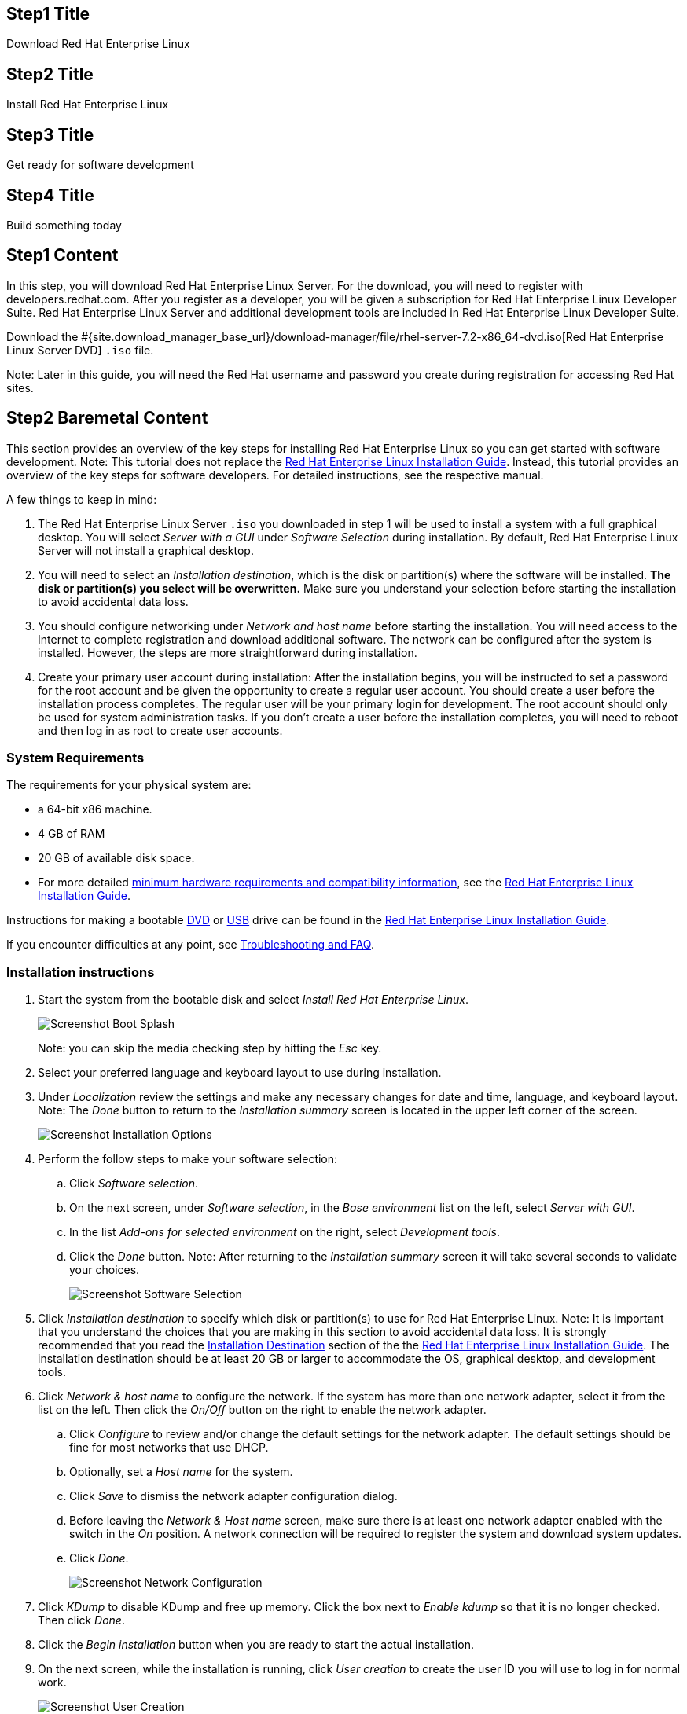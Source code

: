 :awestruct-layout: product-get-started-rhel
:awestruct-interpolate: true
:linkattrs:

## Step1 Title
Download Red Hat Enterprise Linux

## Step2 Title
Install Red Hat Enterprise Linux

## Step3 Title
Get ready for software development

## Step4 Title
Build something today

## Step1 Content

In this step, you will download Red Hat Enterprise Linux Server. For the download, you will need to register with developers.redhat.com. After you register as a developer, you will be given a subscription for Red Hat Enterprise Linux Developer Suite. Red Hat Enterprise Linux Server and additional development tools are included in Red Hat Enterprise Linux Developer Suite.

Download the #{site.download_manager_base_url}/download-manager/file/rhel-server-7.2-x86_64-dvd.iso[Red Hat Enterprise Linux Server DVD] `.iso` file.

Note: Later in this guide, you will need the Red Hat username and password you create during registration for accessing Red Hat sites.

// Step2 Install - Baremetal version, keep this in sync with VM versions

## Step2 Baremetal Content

This section provides an overview of the key steps for installing Red Hat Enterprise Linux so you can get started with software development. Note: This tutorial does not replace the https://access.redhat.com/documentation/en-US/Red_Hat_Enterprise_Linux/7/html/Installation_Guide/[Red Hat Enterprise Linux Installation Guide, window='_blank'].  Instead, this tutorial provides an overview of the key steps for software developers. For detailed instructions, see the respective manual.

A few things to keep in mind:

. The Red Hat Enterprise Linux Server `.iso` you downloaded in step 1 will be used to install a system with a full graphical desktop. You will select _Server with a GUI_ under _Software Selection_ during installation. By default, Red Hat Enterprise Linux Server will not install a graphical desktop.
. You will need to select an _Installation destination_, which is the disk or partition(s) where the software will be installed. *The disk or partition(s) you select will be overwritten.* Make sure you understand your selection before starting the installation to avoid accidental data loss.
. You should configure networking under _Network and host name_ before starting the installation. You will need access to the Internet to complete registration and download additional software. The network can be configured after the system is installed. However, the steps are more straightforward during installation.
. Create your primary user account during installation: After the installation begins, you will be instructed to set a password for the root account and be given the opportunity to create a regular user account. You should create a user before the installation process completes. The regular user will be your primary login for development. The root account should only be used for system administration tasks. If you don't create a user before the installation completes, you will need to reboot and then log in as root to create user accounts.

### System Requirements

The requirements for your physical system are:

* a 64-bit x86 machine.
* 4 GB of RAM
* 20 GB of available disk space.
* For more detailed https://access.redhat.com/documentation/en-US/Red_Hat_Enterprise_Linux/7/html/Installation_Guide/chap-installation-planning-x86.html[minimum hardware requirements and compatibility information, window='_blank'], see the https://access.redhat.com/documentation/en-US/Red_Hat_Enterprise_Linux/7/html/Installation_Guide/[Red Hat Enterprise Linux Installation Guide, window='_blank'].

Instructions for making a bootable https://access.redhat.com/documentation/en-US/Red_Hat_Enterprise_Linux/7/html/Installation_Guide/chap-making-media.html#sect-making-cd-dvd-media[DVD, window='_blank'] or https://access.redhat.com/documentation/en-US/Red_Hat_Enterprise_Linux/7/html/Installation_Guide/sect-making-usb-media.html[USB, window='_blank'] drive can be found in the https://access.redhat.com/documentation/en-US/Red_Hat_Enterprise_Linux/7/html/Installation_Guide/chap-making-media.html[Red Hat Enterprise Linux Installation Guide, window='_blank'].

If you encounter difficulties at any point, see <<troubleshooting,Troubleshooting and FAQ>>.

### Installation instructions

. Start the system from the bootable disk and select _Install Red Hat Enterprise Linux_.
+
image:#{cdn(site.base_url + '/images/products/rhel/rhel7-install/rhel-72/rhel-01-boot-dvd.png')}[Screenshot Boot Splash]
+
Note: you can skip the media checking step by hitting the _Esc_ key.
+
. Select your preferred language and keyboard layout to use during installation.
. Under _Localization_ review the settings and make any necessary changes for date and time, language, and keyboard layout. Note: The _Done_ button to return to the _Installation summary_ screen is located in the upper left corner of the screen.
+
image:#{cdn(site.base_url + '/images/products/rhel/rhel7-install/rhel-72/rhel-03-install-options-first.png')}[Screenshot Installation Options]
+
. Perform the follow steps to make your software selection:
.. Click _Software selection_.
.. On the next screen, under _Software selection_, in the _Base environment_ list on the left, select _Server with GUI_.
.. In the list _Add-ons for selected environment_ on the right, select _Development tools_.
.. Click the _Done_ button. Note: After returning to the _Installation summary_ screen it will take several seconds to validate your choices.
+
image:#{cdn(site.base_url + '/images/products/rhel/rhel7-install/rhel-72/rhel-04-software-selection.png')}[Screenshot Software Selection]
+
. Click _Installation destination_ to specify which disk or partition(s) to use for Red Hat Enterprise Linux. Note: It is important that you understand the choices that you are making in this section to avoid accidental data loss. It is strongly recommended that you read the https://access.redhat.com/documentation/en-US/Red_Hat_Enterprise_Linux/7/html/Installation_Guide/sect-disk-partitioning-setup-x86.html[Installation Destination, window='_blank'] section of the the https://access.redhat.com/documentation/en-US/Red_Hat_Enterprise_Linux/7/html/Installation_Guide/[Red Hat Enterprise Linux Installation Guide, window='_blank']. The installation destination should be at least 20 GB or larger to accommodate the OS, graphical desktop, and development tools.
+
. Click _Network & host name_ to configure the network. If the system has more than one network adapter, select it from the list on the left. Then click the _On/Off_ button on the right to enable the network adapter.
.. Click _Configure_ to review and/or change the default settings for the network adapter. The default settings should be fine for most networks that use DHCP.
.. Optionally, set a _Host name_ for the system.
.. Click _Save_ to dismiss the network adapter configuration dialog.
.. Before leaving the _Network & Host name_ screen, make sure there is at least one network adapter enabled with the switch in the _On_ position. A network connection will be required to register the system and download system updates.
.. Click _Done_.
+
image:#{cdn(site.base_url + '/images/products/rhel/rhel7-install/rhel-72/rhel-07-network.png')}[Screenshot Network Configuration]
+
. Click _KDump_ to disable KDump and free up memory. Click the box next to _Enable kdump_ so that it is no longer checked. Then click _Done_.
. Click the _Begin installation_ button when you are ready to start the actual installation.
. On the next screen, while the installation is running, click _User creation_ to create the user ID you will use to log in for normal work.
+
image:#{cdn(site.base_url + '/images/products/rhel/rhel7-install/rhel-72/rhel-09-user-before.png')}[Screenshot User Creation]
+
. Click _Root password_ to set the password for the root user. Note: If you choose a password that the system considers to be weak, you will need to click _Done_ twice.
. After the installation process completes, click the _Reboot_ button.
+
image:#{cdn(site.base_url + '/images/products/rhel/rhel7-install/rhel-72/rhel-12-install-finished.png')}[Screenshot Installation Complete]


If you need help, see <<troubleshooting,Troubleshooting and FAQ>>.

// END STEP 2 - BARE METAL Keep the above in sync with the VM copies.

## Step2 Hyperv Content

This step provides an overview of the key steps for installing #{site.base_url}/products/rhel/overview/[Red Hat Enterprise Linux Server] in a https://technet.microsoft.com/en-us/library/hh857623.aspx[Hyper-V, window='_blank'] 
Virtual Machine (VM) so you can get started with software development. The VM you create will give you a Red Hat Enterprise Linux development environment that you can use on your system running Microsoft Windows 10, 8.1, or 8.0.

### Overview of steps

. Enable Hyper-V
. Configure a VM to run Red Hat Enterprise Linux.
. Boot the VM using the ISO file you downloaded in step 1 as a virtual DVD.
. Install Red Hat Enterprise Linux.

Note: This tutorial does not replace the https://access.redhat.com/documentation/en-US/Red_Hat_Enterprise_Linux/7/html/Installation_Guide/[Red Hat Enterprise Linux Installation Guide, window='_blank'] or Microsoft Hyper-V documentation. Instead, this tutorial provides an overview of the key steps for software developers. For detailed instructions, see the respective manual.

A few things to keep in mind:

* You will be using the Server edition of Red Hat Enterprise Linux. This provides you with the widest range of software to develop and test with.
* The VM will have a full graphical desktop. You will select _Server with a GUI_ during installation.
* After installation, you will configure additional software repositories that will provide you access to optional development software such as RHSCL and DTS.

### System Requirements

The requirements for your physical system that will host the Red Hat Enterprise Linux VM are:

* a 64-bit x86 machine with hardware virtualization assistance (Intel VT-X or AMD-V) and https://en.wikipedia.org/wiki/Second_Level_Address_Translation[Second Level Address Translation (SLAT), window='_blank'].
* Microsoft Windows 10, 8.1 or 8.0.
* 4 GB RAM (8 GB preferred).
* 24 GB of available disk space for the VM, the installation ISO file, and Hyper-V.

If you encounter difficulties at any point in this tutorial, see <<troubleshooting,Troubleshooting and FAQ>>.


### Enable Hyper-V

This guide shows the steps for Hyper-V on Windows 10 Professional. The steps Windows 8 and 8.1 are similar but may have small differences. Hyper-V is installed, but not enabled by default on most editions of Windows starting with Windows 8. 

To enable Hyper-V the Hyper-V role:

. Right click on the Windows button and select _Programs and Features_
. Select _Turn Windows Features on or off_ from the sidebar on the left.
. Select _Hyper-V_ from the list in the _Turn Windows features on or off_ dialog.
.. Click the _Hyper-V_ check box.
.. Expand the _Hyper-V_ group:
... Click _Hyper-V Management Tools_ to enable it.
... Ensure that _Hyper-V Platform_ is checked.
+
image:#{cdn(site.base_url + '/images/products/rhel/rhel7-install/hyperv/hv-01-enable-role.png')}[Screenshot Enable Hyper-V Role]
+
. Click _OK_.
. Close the _Programs and Features_ window.

For more information see https://msdn.microsoft.com/en-us/virtualization/hyperv_on_windows/quick_start/walkthrough_install[Install Hyper-V on Windows 10, window='_blank'] or consult the documentation for your version of Microsoft Windows. Note: some of the Hyper-V documentation may be listed as "Client Hyper-V" since Hyper-V was originally a server feature.


#### Enable Intel VT-x or AMD-V Virtualization in BIOS/UEFI

Intel and AMD processors have hardware extensions for accelerating virtualization. On some systems this support may be disabled by default in the system’s BIOS/UEFI. To enable the extensions, you might have to go into the system’s BIOS/UEFI setup configuration at boot time. Consult your system’s hardware documentation for more information.


### Create and configure a VM in Hyper-V

In this step, you will create and configure the VM that will run Red Hat Enterprise Linux. The physical system you are running Hyper-V on is called the _host system_ or _root partition_. The VM is called the guest system or _child partition_.

First, launch _Hyper-V Manager_ from the Windows menu.

image:#{cdn(site.base_url + '/images/products/rhel/rhel7-install/hyperv/hv-02-hyperv-manager.png')}[Screenshot Hyper-V Manager]

Create a new virtual network switch to provide the VM with network connectivity:

. Click _Virtual Switch Manager..._ in the right _Actions_ pane.
. Click _External_ under _What type of virtual switch do you want to create?_.
. Click _Create Virtual Switch_.
. On the _Virtual Switch Properties_ dialog:
.. Optionally, enter a name for the virtual switch.
.. Make sure that _External network_ is checked.
.. If your system has more than one network adapter, such as wired and wireless, choose which network adapter the virtual switch is connected to.
.. Click _OK_.
.. Click _Yes_ in the _Apply Networking Changes_ dialog that warns about disrupting your network connection while making this change.
+
image:#{cdn(site.base_url + '/images/products/rhel/rhel7-install/hyperv/hv-03-virtual-switch-2.png')}[Screenshot Virtual Switch Setup]


Create a VM by clicking _New_, then _Virtual Machine..._ in the _Actions_ pane on the right. The _New Virtual Machine Wizard_ dialog will pop-up. Configure the VM as follows:

. Click _Next_ to skip past the _Before You Begin_ section.
. Under _Specify Name and Location_:
.. Enter _rhel_ as the _Name_ of the VM.
.. Change the location to store the VM's files if necessary. The default is `C:\ProgramData\Microsoft\Windows\Hyper-V\`. Note: you will be prompted later for the location of the VM's virtual hard disk.
.. Click _Next_.
. Under _Specify Generation_:
.. make sure _Generation 1_ is checked.
.. click _Next_.
. Under _Assign Memory_, set the amount of memory available to the VM. The minimum is 2048 MB, however 4096 MB is suggested.
.. Click _Next_.
. Under _Configure Networking_:
.. Select the virtual switch you created earlier from the _Connection_ list.
.. Click _Next_.
. Under _Connect Virtual Hard Disk_ you will configure the new VM's virtual hard disk (VHD). You will need at least 20 GB of free space to store the VM's VHD. While this setting can be changed later, it is a multi-step process not covered by this guide. Therefore it is recommended that you size the VHD to be large enough for your software development activities. 
.. Select _Create a virtual hard disk_ if it isn't already checked.
.. Enter `rhel.vhdx` as the _Name_ of the virtual hard disk.
.. Change the _Location_ if necessary. By default the VHD will be stored in `C:\Users\Public`.
.. Set the size to _20 GB_ or larger.
.. Click _Next_.
+
image:#{cdn(site.base_url + '/images/products/rhel/rhel7-install/hyperv/hv-07-vhd.png')}[Screenshot Virtual Hard Disk Settings]
+
. Under _Installation Options_:
.. Select _Install an operating system from a bootable CD/DVD-ROM_. 
.. Select _Image fie (.iso)_.
.. Click _Browse..._ to navigate to the Red Hat Enterprise Linux Server DVD `.iso` file you downloaded in step 1.
+
image:#{cdn(site.base_url + '/images/products/rhel/rhel7-install/hyperv/hv-08-iso.png')}[Screenshot Virtual CD/DVD Settings]
+
.. Click _Next_.
. Check your settings on the _Summary_ dialog. Then, click _Finish_ to create the VM.
+
image:#{cdn(site.base_url + '/images/products/rhel/rhel7-install/hyperv/hv-09-summary.png')}[Screenshot VM Settings Summary]

### Boot the VM and install Red Hat Enterprise Linux

To start the VM and begin installation, start _Hyper-V Manager_ if it isn’t already running, then locate the _rhel_ VM in the _Action_ pane on the right and click _Start_. The VM should now boot up from the Red Hat Enterprise Linux Server DVD.

This section provides a brief overview of the steps for installing Red Hat Enterprise Linux. Detailed instructions can be found in the https://access.redhat.com/documentation/en-US/Red_Hat_Enterprise_Linux/7/html/Installation_Guide/[Red Hat Enterprise Linux Installation Guide, window='_blank'].

There are a few key steps to remember during the installation process:

. The _Installation destination_ will be the virtual hard disk you created for the VM.
. You should configure networking under _Network and host name_ before starting the installation. You will need access to the Internet to complete registration and download additional software. The network can be configured after the system is installed. However, the steps are more straightforward during installation.
. Select _Server with a GUI_ under _Software Selection_ so the system will boot into the full graphical environment after installation. By default, Red Hat Enterprise Linux Server will not install a graphical desktop.
. Create your primary user account during installation: After the installation begins, you will be instructed to set a password for the root account and be given the opportunity to create a regular user account. You should create a user before the installation process completes. The regular user will be your primary login for development. The root account should only be used for system administration tasks. If you don't create a user before the installation completes, you will need to reboot and then log in as root to create user accounts.

// BEGIN STEP 2 - KEEP THIS IN SYNC WITH BARE METAL
### Installation instructions

. Start the system from the bootable disk and select _Install Red Hat Enterprise Linux_.
+
image:#{cdn(site.base_url + '/images/products/rhel/rhel7-install/rhel-72/rhel-01-boot-dvd.png')}[Screenshot Boot Splash]
+
Note: you can skip the media checking step by hitting the _Esc_ key.
+
. Select your preferred language and keyboard layout to use during installation.
. Under _Localization_ review the settings and make any necessary changes for date and time, language, and keyboard layout. Note: The _Done_ button to return to the _Installation summary_ screen is located in the upper left corner of the screen.
+
image:#{cdn(site.base_url + '/images/products/rhel/rhel7-install/rhel-72/rhel-03-install-options-first.png')}[Screenshot Installation Options]
+
. Perform the follow steps to make your software selection:
.. Click _Software selection_.
.. On the next screen, under _Software selection_, in the _Base environment_ list on the left, select _Server with GUI_.
.. In the list _Add-ons for selected environment_ on the right, select _Development tools_.
.. Click the _Done_ button. Note: After returning to the _Installation summary_ screen it will take several seconds to validate your choices.
+
image:#{cdn(site.base_url + '/images/products/rhel/rhel7-install/rhel-72/rhel-04-software-selection.png')}[Screenshot Software Selection]
+
. Click _Installation destination_ to specify the disk/partition to use.
.. On the _Installation Destination_ screen, under _Local Standard Disks_, make sure the one disk is checked. This is the virtual hard disk you created earlier.
.. Click _Done_.
+
. Click _Network & host name_ to configure the network. If the system has more than one network adapter, select it from the list on the left. Then click the _On/Off_ button on the right to enable the network adapter. Click _Configure_ to review and/or change the default settings for the network adapter. Optionally, set a _Host name_ for the system. Before leaving this screen, make sure there is at least one network adapter enabled with the switch in the _On_ position. A network connection will be required to register the system and download system updates.
+
image:#{cdn(site.base_url + '/images/products/rhel/rhel7-install/rhel-72/rhel-07-network.png')}[Screenshot Network Configuration]
+
. Click _KDump_ to disable KDump and free up memory. Click the box next to _Enable kdump_ so that it is no longer checked. Then click _Done_.
. Click the _Begin installation_ button when you are ready to start the actual installation.
. On the next screen, while the installation is running, click _User creation_ to create the user ID you will use to log in for normal work.
+
image:#{cdn(site.base_url + '/images/products/rhel/rhel7-install/rhel-72/rhel-09-user-before.png')}[Screenshot User Creation]
+
. Click _Root password_ to set the password for the root user. Note: If you choose a password that the system considers to be weak, you will need to click _Done_ twice.
. After the installation process completes, click the _Reboot_ button.
+
image:#{cdn(site.base_url + '/images/products/rhel/rhel7-install/rhel-72/rhel-12-install-finished.png')}[Screenshot Installation Complete]


If you need help, see <<troubleshooting,Troubleshooting and FAQ>>.

// END STEP 2 - HYPERV COPY Keep the above in sync with bare metal.

## Step2 KVM Content

This step provides an overview of the key steps for installing #{site.base_url}/products/rhel/overview/[Red Hat Enterprise Linux Server] in a Virtual Machine (VM) running on your Linux system using KVM/libvirt virtualization. The VM you create will give you a Red Hat Enterprise Linux development environment that will run on Fedora, CentOS, Ubuntu, or other Linux. Instructions are shown for Fedora 23 and Ubuntu 14.04, however these steps should work on other Linux distributions that include KVM and libvirt tools including `virt-manager`.

### Overview of steps

. Install KVM and libvirt tools
. Configure a VM to run Red Hat Enterprise Linux.
. Boot the VM using the ISO file you downloaded in step 1 as a virtual DVD.
. Install Red Hat Enterprise Linux.

Note: This tutorial does not replace the https://access.redhat.com/documentation/en-US/Red_Hat_Enterprise_Linux/7/html/Installation_Guide/[Red Hat Enterprise Linux Installation Guide, window='_blank'] or your system's virtualization documentation such as the https://docs.fedoraproject.org/en-US/Fedora/23/html-single/Virtualization_Getting_Started_Guide/index.html[Fedora Virtualization Getting Started Guide, window='_blank']. Instead, this tutorial provides an overview of the key steps for software developers. For detailed instructions, see the respective manual.

A few things to keep in mind:

* You will be using the Server edition of Red Hat Enterprise Linux. This provides you with the widest range of software to develop and test with.
* The VM will have a full graphical desktop. You will select _Server with a GUI_ during installation.
* After installation, you will configure additional software repositories that will provide you access to optional development software such as RHSCL and DTS.

### System Requirements

The requirements for your physical system that will host the Red Hat Enterprise Linux VM are:

* a 64-bit x86 machine with hardware virtualization assistance (Intel VT-X or AMD-V).
* An https://www.virtualbox.org/manual/ch01.html#hostossupport[operating system supported by VirtualBox, window='_blank'] such as Microsoft Windows 7 or later, Apple Mac OS X 10.8 or later, Ubuntu Linux 12.04 or later.
* 4 GB RAM (8 GB preferred).
* 24 GB of available disk space for the VM and the installation ISO file.

If you encounter difficulties at any point in this tutorial, see <<troubleshooting,Troubleshooting and FAQ>>.

### Enable Intel VT-x or AMD-V Virtualization in BIOS/UEFI

Intel and AMD processors have hardware extensions for accelerating virtualization. On some systems this support may be disabled by default in the system’s BIOS/UEFI. To enable the extensions, you might have to go into the system’s BIOS/UEFI setup configuration at boot time. Consult your system’s hardware documentation for more information.


### Install KVM and libvirt tools

Install the KVM and virtualization tools for your Linux system. Then, start `libvirtd`.

#### Fedora 23

[.code-block]
```
$ su
# dnf install qemu-kvm bridge-utils @virtualization
# systemctl enable libvirtd
# systemctl start libvirtd
```

Check that libvirtd is running:

`# systemctl status libvirtd`

Optionally, add your user id to the `libvirtd` and `kvm` groups to enable running KVM virtualization as a non-root user. If `$USER` doesn't contain your username, enter your username instead:

[.code-block]
```
# echo $USER
# usermod -a -G libvirt,kvm
```

Note: you will need log out and back in again for the group change to take affect.


#### CentOS 7

[.code-block]
```
# yum install qemu-kvm @virtualization
# systemctl enable libvirtd
# systemctl start libvirtd
```

Check that libvirtd is running:

`# systemctl status libvirtd`


Optionally, add your user id to the `libvirtd` and `kvm` groups to enable running KVM virtualization as a non-root user. If `$USER` doesn't contain your username, enter your username instead:

[.code-block]
```
# echo $USER
# usermod -a -G libvirt,kvm
```

Note: you will need log out and back in again for the group change to take affect.


#### Ubuntu 14.04

[.code-block]
```
$ sudo -i
# apt-get install qemu-kvm bridge-utils libvirt-bin virt-manager virtinst
```

// *FIXME* Check that libvirtd is running

Optionally, Add your user id to the `libvirtd` and `kvm` groups to enable running KVM virtualization as a non-root user.  If `$USER` doesn't contain your username, enter your username instead:

[.code-block]
```
# echo $USER
# adduser $USER libvirtd
# adduser $USER kvm
```
// *FIXME* check this, can I just use usermod -a -G libvirt,kvm instead?

Note: you will need log out and back in again for the group change to take affect.


### Create and configure a VM

In this step you will create and configure the VM that will run Red Hat Enterprise Linux. The physical system you are running KVM/libvirt on is called the _host system_. The VM is called the _guest system_.

Instructions are provided for creating the VM using the `virt-manager` or from the command line using `virt-install`.

#### Using `virt-install` (command line)

Use the following command to create a VM and start installing Red Hat Enterprise Linux.

[.code-block]
```
$ virt-install --name RHEL --ram 2048 --disk size=20,format=qcow2 --vcpus 2 \
       --cdrom rhel-server-7.2_x86-64-dvd.iso \
       --virt-type kvm --os-variant rhel7 --graphics spice
```

After creating the VM, `virt-install` will automatically start `virt-viewer` to give you access to the VM's console. Proceed to <<kvm-boot-install, Install Red Hat Enterprise Linux>>.


#### Using the `virt-manager` GUI

To create a VM using the `virt-manager` GUI, start _Virtual Machine Manager_ from the system menu or enter the command `virt-manager`. If you didn't enable non-root users to use KVM/libvirt, use `su -c virt-manager` or `sudo virt-manager`.

. When `virt-manager` opens, it will show the available hypervisor connections. If you don't see _QEMU/KVM_ listed:
.. Select _New Connection_ from the _File_ menu.
.. Select _QEMU/KVM_ from the list of hypervisors.
.. Click _Connect_.
+
image:images/rhel7-install/kvm/kvm-01-create.png[Screenshot KVM VM Create]
+
. Select _New Virtual Machine_ from the _File_ menu.
. On the _Create a new virtual machine_ dialog:
.. Make sure _Connection_ is set to _QEMU/KVM_.
.. Select _Local install media (ISO image or CDROM)_ under _Choose how you would like to install the operating system_.
.. Click _Forward_.
+
image:images/rhel7-install/kvm/kvm-01-create.png[Screenshot KVM VM Create]
+
. Under _Locate your install media_ of the _Create a new virtual machine_ dialog:
.. Select _Use ISO image_.
.. Click _Browse..._
... Click _Browse Local_ on the bottom of the _Choose Storage Volume_ dialog.
... Navigate to the Red Hat Enterprise Linux Server DVD `.iso` file you downloaded in step 1 of this guide.
.. Uncheck _Automatically detect operating system based on install media_.
.. Set _OS Type_ to _Linux_.
.. Set _Version_ to _Red hat Enterprise Linux 7_. If that choice is not available, you may select _Red Hat Enterprise Linux 6_.
.. Click _Forward_.
+
image:images/rhel7-install/kvm/kvm-02-create-iso-type.png[Screenshot KVM VM Create ISO]
+
. Under _Choose memory and CPU settings_:
.. Set the amount of memory available to the VM. The minimum is 2048 MB, however 4096 MB is suggested.
.. Optionally, set the number of CPUs available to the VM.
.. Click _Forward_.
+
image:images/rhel7-install/kvm/kvm-03-create-memory-cpu.png[Screenshot KVM VM Create Memory and CPU]
+
. On the next dialog you will specify the virtual hard disk (VHD) size. The size of the VHD, should be a minimum of 20 GB. While this setting can be changed later, it is a multi-step process not covered by this guide. Therefore it is recommended that you size the VHD to be large enough for your software development activities.
.. Check _Enable storage for this virtual machine_.
.. Check _Create a disk image for the virtual machine_.
.. Set the desired VHD size.
.. Click _Forward_.
+
image:images/rhel7-install/kvm/kvm-04-create-vhd-size.png[Screenshot KVM VM Create VHD size]
+
. Under _Ready to begin the installation_:
.. Set the _Name_ to _rhel_.
.. Click _Finish_.

The newly created VM will now boot up from the `.iso` file to start the installation.


[[kvm-boot-install]]
### Install Red Hat Enterprise Linux

This section provides a brief overview of the steps for installing Red Hat Enterprise Linux. Detailed instructions can be found in the https://access.redhat.com/documentation/en-US/Red_Hat_Enterprise_Linux/7/html/Installation_Guide/[Red Hat Enterprise Linux Installation Guide, window='_blank'].

There are a few key steps to remember during the installation process:

. The _Installation destination_ will be the virtual hard disk you created for the VM.
. You should configure networking under _Network and host name_ before starting the installation. You will need access to the Internet to complete registration and download additional software. The network can be configured after the system is installed. However, the steps are more straightforward during installation.
. Select _Server with a GUI_ under _Software Selection_ so the system will boot into the full graphical environment after installation. By default, Red Hat Enterprise Linux Server will not install a graphical desktop.
. Create your primary user account during installation: After the installation begins, you will be instructed to set a password for the root account and be given the opportunity to create a regular user account. You should create a user before the installation process completes. The regular user will be your primary login for development. The root account should only be used for system administration tasks. If you don't create a user before the installation completes, you will need to reboot and then log in as root to create user accounts.

// BEGIN STEP 2 INSTALL - KEEP THIS IN SYNC WITH BARE METAL

### Installation instructions

A few notes about working with `virt-manager` or `virt-viewer`

* When you click inside the VM window, the mouse pointer and keyboard will be captured by the VM until you release them by hitting the left _Ctrl_ and _Alt_ keys at the same time.
* After the installation of Red Hat Enterprise Linux completes, the integration the of mouse pointer will be improved. You will no longer need to hit the left _Ctrl_ and _Alt_ keys to move the focus outside of the VM window.
* Tools for libvirt such as `virt-manager` and `virt-viewer` can work with VMs running on the local machine as well as remote systems. You may need to specify which hypservisor to connect to, _QEMU/KVM_ in the `virt-manager` gui, or `-c qemu:///session` for command line line tools such as `virt-viewer`.

To install Red Hat Enterprise Linux:

. When the VM boots, select _Install Red Hat Enterprise Linux_.
+
image:#{cdn(site.base_url + '/images/products/rhel/rhel7-install/rhel-72/rhel-01-boot-dvd.png')}[Screenshot Boot Splash]
+
Note: you can skip the media checking step by hitting the _Esc_ key.
+
. Select your preferred language and keyboard layout to use during installation.
. Under _Localization_ review the settings and make any necessary changes for date and time, language, and keyboard layout. Note: The _Done_ button to return to the _Installation summary_ screen is located in the upper left corner of the screen.
+
image:#{cdn(site.base_url + '/images/products/rhel/rhel7-install/rhel-72/rhel-03-install-options-first.png')}[Screenshot Installation Options]
+
. Perform the follow steps to make your software selection:
.. Click _Software selection_.
.. On the next screen, under _Software selection_, in the _Base environment_ list on the left, select _Server with GUI_.
.. In the list _Add-ons for selected environment_ on the right, select _Development tools_.
.. Click the _Done_ button. Note: After returning to the _Installation summary_ screen it will take several seconds to validate your choices.
+
image:#{cdn(site.base_url + '/images/products/rhel/rhel7-install/rhel-72/rhel-04-software-selection.png')}[Screenshot Software Selection]
+
. Click _Installation destination_ to specify the disk/partition to use.
.. On the _Installation Destination_ screen, under _Local Standard Disks_, make sure the disk _sda_ is checked. This is the virtual hard disk you created earlier.
+
. Click _Network & host name_ to configure the network. If the system has more than one network adapter, select it from the list on the left. Then click the _On/Off_ button on the right to enable the network adapter.
.. Click _Configure_ to review and/or change the default settings for the network adapter. The default settings should be fine for most networks that use DHCP.
.. Optionally, set a _Host name_ for the system.
.. Click _Save_ to dismiss the network adapter configuration dialog.
.. Before leaving the _Network & Host name_ screen, make sure there is at least one network adapter enabled with the switch in the _On_ position. A network connection will be required to register the system and download system updates.
.. Click _Done_.
+
image:#{cdn(site.base_url + '/images/products/rhel/rhel7-install/rhel-72/rhel-07-network.png')}[Screenshot Network Configuration]
+
. Click _KDump_ to disable KDump and free up memory. Click the box next to _Enable kdump_ so that it is no longer checked. Then click _Done_.
. Click the _Begin installation_ button when you are ready to start the actual installation.
. On the next screen, while the installation is running, click _User creation_ to create the user ID you will use to log in for normal work.
+
image:#{cdn(site.base_url + '/images/products/rhel/rhel7-install/rhel-72/rhel-09-user-before.png')}[Screenshot User Creation]
+
. Click _Root password_ to set the password for the root user. Note: If you choose a password that the system considers to be weak, you will need to click _Done_ twice.
. After the installation process completes, click the _Reboot_ button.
+
image:#{cdn(site.base_url + '/images/products/rhel/rhel7-install/rhel-72/rhel-12-install-finished.png')}[Screenshot Installation Complete]


If you need help, see <<troubleshooting,Troubleshooting and FAQ>>.

// END STEP 2 KVM COPY - KEEP THIS IN SYNC WITH BARE METAL

## Step2 Virtualbox Content

This step provides an overview of the key steps for installing #{site.base_url}/products/rhel/overview/[Red Hat Enterprise Linux Server] in a https://www.virtualbox.org/[VirtualBox, window='_blank'] Virtual Machine (VM) so you can get started with software development. The VM you create will give you a Red Hat Enterprise Linux development environment that you can use on your system running Microsoft Windows, Mac OS X, Ubuntu, or other Linux.

### Overview of steps

. Download and install VirtualBox.
. Configure a VM to run Red Hat Enterprise Linux.
. Boot the VM using the ISO file you downloaded in step 1 as a virtual DVD.
. Install Red Hat Enterprise Linux.

Note: This tutorial does not replace the https://access.redhat.com/documentation/en-US/Red_Hat_Enterprise_Linux/7/html/Installation_Guide/[Red Hat Enterprise Linux Installation Guide, window='_blank'] or https://www.virtualbox.org/manual/UserManual.html[VirtualBox User Manual, window='_blank']. Instead, this tutorial provides an overview of the key steps for software developers. For detailed instructions, see the respective manual.

A few things to keep in mind:

* You will be using the Server edition of Red Hat Enterprise Linux. This provides you with the widest range of software to develop and test with.
* The VM will have a full graphical desktop. You will select _Server with a GUI_ during installation.
* After installation, you will configure additional software repositories that will provide you access to optional development software such as RHSCL and DTS.

### System Requirements

The requirements for your physical system that will host the Red Hat Enterprise Linux VM are:

* a 64-bit x86 machine with hardware virtualization assistance (Intel VT-X or AMD-V).
* An https://www.virtualbox.org/manual/ch01.html#hostossupport[operating system supported by VirtualBox, window='_blank'] such as Microsoft Windows 7 or later, Apple Mac OS X 10.8 or later, Ubuntu Linux 12.04 or later.
* 4 GB RAM (8 GB preferred).
* 24 GB of available disk space for the VM, the installation ISO file, and VirtualBox.

If you encounter difficulties at any point in this tutorial, see <<troubleshooting,Troubleshooting and FAQ>>.


### Download and install VirtualBox

This guide uses VirtualBox is 5.0.x. You may also use VirtualBox 4.3.x though there will be some minor differences from what is described here. Older versions of VirtualBox may work but have not been tested.

#### Microsoft Windows or Apple Mac OS X

Go to the https://www.virtualbox.org/wiki/Downloads[VirtualBox Download page, window='_blank'] and download the installer for your system. After the download completes, click on the downloaded `.exe` or `.dmg` file to start the installation. During the installation you will need to agree to using administrative privileges for a number of the steps.

#### Ubuntu Linux and other Linux systems

Ubuntu Linux and other Linux distributions includes packages for VirtualBox that you can install using your regular package management commands. On Ubuntu Linux use the following command:

`$ sudo apt-get install virtualbox`

If your distribution doesn’t include VirtualBox packages or the packages are older than VirtualBox 4.3.x, see the VirtualBox for Linux download page to download a package for your system.

#### Optional step: Install VirtualBox Extension Pack

A extension package is available for VirtualBox that provides support for USB devices, remote desktop access via RDP, and PXE boot. The software is provided in binary form as it is not open-source. The extension package is available on the https://www.virtualbox.org/wiki/Downloads[VirtualBox Download page, window='_blank'].

#### Enable Intel VT-x or AMD-V Virtualization in BIOS/UEFI

Intel and AMD processors have hardware extensions for accelerating virtualization. On some systems this support may be disabled by default in the system’s BIOS/UEFI. To enable the extensions, you might have to go into the system’s BIOS/UEFI setup configuration at boot time. Consult your system’s hardware documentation for more information.

#### Disable Microsoft Hyper-V to avoid conflicts with VirtualBox

On some Microsoft Windows systems it may be necessary to disable Microsoft Hyper-V virtualization in order to use VirtualBox. Only one virtualization platform, or hypervisor, can be active on a host system at a time. While hypervisors like VirtualBox only take control of the host system’s hardware virtualization capabilities when they are actually running a VM, Microsoft Hyper-V takes control at boot time. In order to use VirtualBox, Hyper-V must either be disabled or uninstalled. Consult Microsoft’s documentation for more information. Note: if you are interested in using Microsoft Hyper-V instead of VirtualBox, follow the steps in the Hyper-V tab at the top of this page.

### Create and configure a VM in VirtualBox

In this step you will create and configure the VM that will run Red Hat Enterprise Linux. The system you are running VirtualBox on is called the _host system_. Note: VirtualBox refers to the VM running Red Hat Enterprise Linux as the _guest system_. However, most of the options to control the VM are under the _Machine_ menu entry.

First, launch VirtualBox from your system’s menu. On some systems, the menu entry will be called _Oracle VM VirtualBox_.

Before you create any VMs, you may wish to change where VirtualBox stores the files that are used as virtual hard disks for the VMs you create. By default, VirtualBox places these files in your home directory. You will need at least 20 GB of available space. To change the location, select _Preferences_ from the _File_ menu. Under _General_, change _Default Machine Folder_ to your preferred location.

Click the _New_ button to create a new VM. A series of dialog boxes will come up for you to configure the VM:

. On the _Create Virtual Machine_ dialog:
.. Enter _RHEL_ as the name or part of the name. This will be the name of the created VM in VirtualBox. Including _RHEL_ will automatically set VM _Type_ and _Version_.
.. Ensure that _Type_ is set to _Linux_ and _Version_ is set to _Red Hat (64-bit)_.
.. Click _Next_.
+
image:#{cdn(site.base_url + '/images/products/rhel/rhel7-install/vbox/win-vbox-02-create.png')}[Screenshot VirtualBox VM Create]
+
. Set the VM memory size to at least _2048 MB_ on the _Memory size_ dialog. This value can be changed later. The minimum you should use is 2048 MB, however 4096 MB is suggested. Then, click _Next_.
. Next you will configure the new VM's virtual hard disk. The size of the virtual hard disk, should be a minimum of 20 GB. While this setting can be changed later, it is a multi-step process not covered by this guide. Therefore it is recommended that you size the virtual hard disk to be large enough for your software development activities. Note: The space on your host system's physical disk will not be allocated until it is used by the VM. Complete the next set of dialog boxes to configure the virtual hard disk:
.. Select _Create a virtual hard disk now_ on the _Hard disk_ dialog. Then, click _Create_ to move to the next dialog.
.. Select _VDI (VirtualBox Disk Image)_ on the _Hard disk file type_ dialog. Then, click _Next_.
.. Select _Dynamically allocated_ on the _Storage on physical hard disk_ dialog. Then, click _Next_.
+
image:#{cdn(site.base_url + '/images/products/rhel/rhel7-install/vbox/win-vbox-05-hd4.png')}[Screenshot HD Dynamic]
.. On the _File location and size_ dialog:
... Change the _name_ and _location_ if desired.
... Set the _size_ to be a minimum of _20 GB_.
... Click _Create_.
+
image:#{cdn(site.base_url + '/images/products/rhel/rhel7-install/vbox/win-vbox-05-hd2.png')}[Screenshot File Location]

At this point the basic VM has been created, however additional configuration is necessary. Click to select the new VM so that it is highlighted, then click the Settings button. Make the following changes:

image:#{cdn(site.base_url + '/images/products/rhel/rhel7-install/vbox/win-vbox-06-settings1.png')}[Screenshot VM Created]

. Select the _General_ group, then click the _Advanced_ tab. Enable copy-and-paste between the host system and the VM by setting _Shared Clipboard_ and _Drag’n’Drop_ to _Bidirectional_. Note: copy-and-paste will only be available after VirtualBox Guest Additions are installed on the VM during step 3.
+
image:#{cdn(site.base_url + '/images/products/rhel/rhel7-install/vbox/win-vbox-06-settings2.png')}[Screenshot Settings Advanced]
+
. By default, the VM will have a single virtual processor. If your system has multiple processors or cores, you can add more. Select the _System_ group, then click the _Processor_ tab. Adjust _Processors_ to the desired value.
+
image:#{cdn(site.base_url + '/images/products/rhel/rhel7-install/vbox/win-vbox-06-settings3.png')}[Screenshot Settings Processor]
+
. In the _Network_ group, under the _Adapter 1_ tab, you can configure the VM’s networking configuration. The default is Network Address Translation (NAT) which is recommended because it is the easiest to manage. You may want to choose _Bridged_ to attach the VM directly to the physical network. See <<VirtualBox Networking>> below for more information.
+
. Next, configure the VM to use the Red Hat Enterprise Linux Server binary DVD ISO file as a virtual CD/DVD:
.. Select the _Storage_ section of the _VM Settings_ dialog.
.. Under _Controller: IDE_, select the CD icon that says _Empty_ next to it.
.. On the right side, under _Attributes_, click the CD icon on the far right. 
.. Select _Choose Virtual Optical Disk File_.
.. Navigate to the Red Hat Enterprise Linux Server binary DVD ISO file that you downloaded earlier.
. Click _OK_ to close the VM settings dialog.
+
image:#{cdn(site.base_url + '/images/products/rhel/rhel7-install/vbox/win-vbox-06-settings4.png')}[Screenshot Settings RHEL DVD]


#### Create a shared folder between the host system and the VM (Optional)

You may create a folder that is shared between your host system and the Red Hat Enterprise Linux VM. This makes it easy to share files such as source code between the two systems. The configuration for shared folders can be performed now or anytime later.

Shared folders will only be available on the VM after the _VirtualBox Guest Additions_ software is installed on the VM. Installation of VirtualBox Guest Additions is covered in step 3 with the other Red Hat Enterprise Linux post-installation steps.

To add a shared folder:

. Select your _RHEL_ VM in VirtualBox, the click the _Settings_ button.
. Select the _Shared Folders_ group.
. Click the folder icon with a _+_ in the upper right corner.
. In the _Add Share_ dialog:
.. Enter the path on the host system in the _Folder Path_.
.. Enter a name without spaces for the shared folder on the VM.
. Click _OK_ to close the _VM Settings_ dialog.
+
image:#{cdn(site.base_url + '/images/products/rhel/rhel7-install/vbox/win-vbox-shared-folder-1.png')}[Screenshot VirtualBox Shared Folder]

The path to shared folders on the VM will be `/media/sf_<foldername>`.

### Boot the VM and install Red Hat Enterprise Linux

This section provides a brief overview of the steps for installing Red Hat Enterprise Linux. Detailed instructions can be found in the https://access.redhat.com/documentation/en-US/Red_Hat_Enterprise_Linux/7/html/Installation_Guide/[Red Hat Enterprise Linux Installation Guide, window='_blank'].

There are a few key steps to remember during the installation process:

. The _Installation destination_ will be the virtual hard disk you created for the VM.
. You should configure networking under _Network and host name_ before starting the installation. You will need access to the Internet to complete registration and download additional software. The network can be configured after the system is installed. However, the steps are more straightforward during installation.
. Select _Server with a GUI_ under _Software Selection_ so the system will boot into the full graphical environment after installation. By default, Red Hat Enterprise Linux Server will not install a graphical desktop.
. Create your primary user account during installation: After the installation begins, you will be instructed to set a password for the root account and be given the opportunity to create a regular user account. You should create a user before the installation process completes. The regular user will be your primary login for development. The root account should only be used for system administration tasks. If you don't create a user before the installation completes, you will need to reboot and then log in as root to create user accounts.

// BEGIN STEP 2 INSTALL - KEEP THIS IN SYNC WITH BARE METAL
### Installation instructions

A few notes about working with VirtualBox:

* When you click inside the VM window, the mouse pointer and keyboard will be captured by the VM until you release them by hitting the _Host Key_. The lower right corner of the VirtualBox window shows which key is the _Host Key_ for your OS. On Windows and Linux it is the right _Ctrl_ key. On Mac OS is it the left _Command_ (&#8984;) key.
* After you install <<Install VirtualBox Guest Addition,VirtualBox Guest Additions>>, the integration the of mouse pointer will be improved. You will no longer need to hit the _Host Key_ to move the focus outside of the VM window.
* VirtualBox will display some pop-up messages in the VM window. You can dismiss those after to reading them. Note: you won't be able to click on the pop-up messages if your mouse pointer is captured by the VM. Hit the _Host Key_ to release the pointer, then click to dismiss the pop-up boxes.
* For more information see https://www.virtualbox.org/manual/ch06.html[Chapter 1. First steps, window='_blank'] in the https://www.virtualbox.org/manual/[VirtualBox User Manual, window='_blank'].

To start the VM and begin installation, start VirtualBox if it isn’t already running, then select your VM and click the Start button. The VM should now boot up from the Red Hat Enterprise Linux Server DVD.

. When the VM boots, select _Install Red Hat Enterprise Linux_.
+
image:#{cdn(site.base_url + '/images/products/rhel/rhel7-install/rhel-72/rhel-01-boot-dvd.png')}[Screenshot Boot Splash]
+
Note: you can skip the media checking step by hitting the _Esc_ key.
+
. Select your preferred language and keyboard layout to use during installation.
. Under _Localization_ review the settings and make any necessary changes for date and time, language, and keyboard layout. Note: The _Done_ button to return to the _Installation summary_ screen is located in the upper left corner of the screen.
+
image:#{cdn(site.base_url + '/images/products/rhel/rhel7-install/rhel-72/rhel-03-install-options-first.png')}[Screenshot Installation Options]
+
. Perform the follow steps to make your software selection:
.. Click _Software selection_.
.. On the next screen, under _Software selection_, in the _Base environment_ list on the left, select _Server with GUI_.
.. In the list _Add-ons for selected environment_ on the right, select _Development tools_.
.. Click the _Done_ button. Note: After returning to the _Installation summary_ screen it will take several seconds to validate your choices.
+
image:#{cdn(site.base_url + '/images/products/rhel/rhel7-install/rhel-72/rhel-04-software-selection.png')}[Screenshot Software Selection]
+
. Click _Installation destination_ to specify the disk/partition to use.
.. On the _Installation Destination_ screen, under _Local Standard Disks_, make sure the disk _sda_ is checked. This is the virtual hard disk you created earlier.
+
. Click _Network & host name_ to configure the network. If the system has more than one network adapter, select it from the list on the left. Then click the _On/Off_ button on the right to enable the network adapter.
.. Click _Configure_ to review and/or change the default settings for the network adapter. The default settings should be fine for most networks that use DHCP.
.. Optionally, set a _Host name_ for the system.
.. Click _Save_ to dismiss the network adapter configuration dialog.
.. Before leaving the _Network & Host name_ screen, make sure there is at least one network adapter enabled with the switch in the _On_ position. A network connection will be required to register the system and download system updates.
.. Click _Done_.
+
image:#{cdn(site.base_url + '/images/products/rhel/rhel7-install/rhel-72/rhel-07-network.png')}[Screenshot Network Configuration]
+
. Click _KDump_ to disable KDump and free up memory. Click the box next to _Enable kdump_ so that it is no longer checked. Then click _Done_.
. Click the _Begin installation_ button when you are ready to start the actual installation.
. On the next screen, while the installation is running, click _User creation_ to create the user ID you will use to log in for normal work.
+
image:#{cdn(site.base_url + '/images/products/rhel/rhel7-install/rhel-72/rhel-09-user-before.png')}[Screenshot User Creation]
+
. Click _Root password_ to set the password for the root user. Note: If you choose a password that the system considers to be weak, you will need to click _Done_ twice.
. After the installation process completes, click the _Reboot_ button.
+
image:#{cdn(site.base_url + '/images/products/rhel/rhel7-install/rhel-72/rhel-12-install-finished.png')}[Screenshot Installation Complete]


If you need help, see <<troubleshooting,Troubleshooting and FAQ>>.

// END STEP 2 VIRTUALBOX COPY - KEEP THIS IN SYNC WITH BARE METAL


## Step2 Vmware Content

This step provides an overview of the key steps for installing #{site.base_url}/products/rhel/overview/[Red Hat Enterprise Linux Server] in a http://www.vmware.com/[VMware, window='_blank'] Virtual Machine (VM) so you can get started with software development. The VM you create will give you a Red Hat Enterprise Linux development environment that you can use on your system running Microsoft Windows or Mac OS X.

### Overview of steps

. Download and install VMware
. Configure a VM to run Red Hat Enterprise Linux.
. Boot the VM using the ISO file you downloaded in step 1 as a virtual DVD.
. Install Red Hat Enterprise Linux.

Note: This tutorial does not replace the https://access.redhat.com/documentation/en-US/Red_Hat_Enterprise_Linux/7/html/Installation_Guide/[Red Hat Enterprise Linux Installation Guide, window='_blank'] or https://www.vmware.com/support/pubs/[VMware documentation, window='_blank']. Instead, this tutorial provides an overview of the key steps for software developers. For detailed instructions, see the respective manual.

A few things to keep in mind:

* You will be using the Server edition of Red Hat Enterprise Linux. This provides you with the widest range of software to develop and test with.
* The VM will have a full graphical desktop. You will select _Server with a GUI_ during installation.
* After installation, you will configure additional software repositories that will provide you access to optional development software such as RHSCL and DTS.

### System Requirements

The requirements for your physical system that will host the Red Hat Enterprise Linux VM are:

* a 64-bit x86 machine with hardware virtualization assistance (Intel VT-X or AMD-V).
* 4 GB RAM (8 GB preferred).
* 24 GB of available disk space for the VM, the installation ISO file, and VMware.

If you encounter difficulties at any point in this tutorial, see <<troubleshooting,Troubleshooting and FAQ>>.


### Download and install VMware.

You will need to download a VMware desktop virtualization product for your system:

* Microsoft Windows: https://www.vmware.com/products/workstation/[VMware Workstation Pro, window='_blank'] or https://www.vmware.com/products/player/[VMware Workstation Player, window='_blank'].
* Apple Mac OS X: VMware https://www.vmware.com/products/fusion/[Fusion, window='_blank'] or https://www.vmware.com/products/fusion-pro/[VMware Fusion Pro, window='_blank'].

After the download completes, click on the downloaded `.exe` or `.dmg` file to start the installation. During the installation you will need to agree to using administrative privileges for a number of the steps.

The Windows enhanced virtual keyboard driver is not required. You may install it if needed for improved support of international keyboards.

Note: This guide uses VMware Workstation 12 and VMware Fusion 8. Older versions may work but the steps might be slightly different.


#### Enable Intel VT-x or AMD-V Virtualization in BIOS/UEFI

Intel and AMD processors have hardware extensions for accelerating virtualization. On some systems this support may be disabled by default in the system’s BIOS/UEFI. To enable the extensions, you might have to go into the system’s BIOS/UEFI setup configuration at boot time. Consult your system’s hardware documentation for more information.

#### Disable Microsoft Hyper-V to avoid conflicts with VMware

On some Microsoft Windows systems it may be necessary to disable Microsoft Hyper-V virtualization in order to use VMware. Only one virtualization platform, or hypervisor, can be active on a host system at a time. While hypervisors like VMware only take control of the host system’s hardware virtualization capabilities when they are actually running a VM, Microsoft Hyper-V takes control at boot time. In order to use VMware, Hyper-V must either be disabled or uninstalled. Consult Microsoft’s documentation for more information. Note: if you are interested in using Microsoft Hyper-V instead of VMware, follow the steps in the Hyper-V tab at the top of this page.

### Create and configure a VM in VMware

In this step you will create and configure the VM that will run Red Hat Enterprise Linux. The system you are running VMware on is called the _host system_. The operating system running inside the VM is referred to as the guest.

First, launch VMware from your system’s menu. The follow the steps for your operating system.

#### VMware Workstation Pro or Player on Microsoft Windows

Click _Create a New Virtual Machine_ to bring up the _New Virtual Machine Wizard_ dialog:

. On the _Welcome to the New Virtual Machine Wizard_ dialog:
.. Select _Installer disc image file (.iso)_
.. Click _Browse_, then locate the ISO file you downloaded in step 1.
.. Click _Next_.
+
image:#{cdn(site.base_url + '/images/products/rhel/rhel7-install/vmware-win/vmw-01-create-iso.png')}[Screenshot Create VM]
+
. On the _Select a Guest Operating System_ dialog
.. Select _Linux_ under _Guest Operating _system
.. Select _Red Hat Enterprise Linux 7 64-bit_ from the list of choices under _Version_.
+
image:#{cdn(site.base_url + '/images/products/rhel/rhel7-install/vmware-win/vmw-02-create-os.png')}[Screenshot Create VM OS Type]

+
.. Click _Next_.
. On the _Name the Virtual Machine_ dialog:
.. Enter `rhel` or your preferred name in the _Virtual machine name_ box.
.. Change the _location_ of the VMs files, including the virtual hard disk if necessary. By default it will be placed in your _Documents_ folder. You will need 20 GB of space in the chosen location.
+
image:#{cdn(site.base_url + '/images/products/rhel/rhel7-install/vmware-win/vmw-03-create-name.png')}[Screenshot Create VM name]
+
. On the _Specify Disk Capacity_ dialog you will set the size of the VM's virtual hard disk. The size of the virtual hard disk, should be a minimum of 20 GB. While this setting can be changed later, it is a multi-step process not covered by this guide. Therefore it is recommended that you size the virtual hard disk to be large enough for your software development activities. Note: The space on your host system's physical disk will not be allocated until it is used by the VM. Complete the next set of dialog boxes to configure the virtual hard disk
.. Change the _Maximum disk size (GB)_ if needed. The default is 20 GB.
.. Click _Next_.
+
image:#{cdn(site.base_url + '/images/products/rhel/rhel7-install/vmware-win/vmw-04-create-disk-size.png')}[Screenshot Create VM disk size]
+
. Click _Finish_ to create the VM.
+
image:#{cdn(site.base_url + '/images/products/rhel/rhel7-install/vmware-win/vmw-05-create-finish.png')}[Screenshot Create VM finished]
+

At this point the basic VM configuration has been completed. You may optionally change the configuration:

. Select the newly created VM from the _Home_ list on the left side. Then click _Edit virtual machine settings_ on the lower right to bring up the _Virtual Machine Settings_ dialog. On the _Hardware_ tab:
.. Adjust the amount of _Memory_ (RAM) if desired. A 2 GB or more is suggested for development.
.. By default, the VM will have a single virtual processor. If your system has multiple processors or cores, you can add more to the VM.
.. Under _Network Adapter_, you can set the VM’s networking configuration. The default is Network Address Translation (NAT) which is recommended because it is the easiest to manage. You may want to choose _Bridged_ to attach the VM directly to the physical network. See <<VMware Networking>> below for more information.
. Click _OK_ to close the _Virtual Machine Settings_ dialog.

#### VMware Fusion or VMware Fusion Pro on Mac OS X

When you launch VMware Fusion without having any VM's it will automatically open dialog to begin creating a VM. If you already have a VM created, select _New_ from the _File_ menu. At the select

. Click _Create a custom virtual machine_ on the _Select the Installation Method_ dialog. Then, click _Continue_.
+
image:#{cdn(site.base_url + '/images/products/rhel/rhel7-install/vmware-mac/vmf-01-create.png')}[Screenshot Create VM]
+
. Select _Linux_ on the left side of the _Choose Operating System_ dialog.
.. Select _Red Hat Enterprise Linux 7 64-bit_ from the list on the right.
.. Click _Continue_.
+
image:#{cdn(site.base_url + '/images/products/rhel/rhel7-install/vmware-mac/vmf-02-create-os.png')}[Screenshot Create VM Choose OS]
+
. Click _Continue_ on the _Choose a Virtual Disk_ dialog. The option _Create a new virtual disk_ should be selected by default. The default virtual disk size is 20 GB. 
+
image:#{cdn(site.base_url + '/images/products/rhel/rhel7-install/vmware-mac/vmf-03-create-disk.png')}[Screenshot Create VM Create Disk]
+
. Click _Finish_.
+
image:#{cdn(site.base_url + '/images/products/rhel/rhel7-install/vmware-mac/vmf-04-create-finish.png')}[Screenshot Create VM Create Finished]
+
. Choose the name and location to start the VM files. Note: By default it will be placed in your _Documents_ folder. You will need at least 20 GB of space in the chosen location.
.. Set the VM name to `rhel` in the _Save As_ box.
.. Change the location for the files in the _Where_ box if needed.
.. Click _Save_.
. At this point the basic VM configuration has been completed, but some additional configuration is needed. Click the Settings button (wrench icon), or select _Settings_ from the _Virtual Machine_ menu.
+
image:#{cdn(site.base_url + '/images/products/rhel/rhel7-install/vmware-mac/vmf-05-settings.png')}[Screenshot VM Settings]
+
. Click the _CD/DVD_ icon in the _VM Settings_ dialog.
.. Select _Choose a disk or disk image..._ from the CD/DVD dialog. By default it is set to _Autodetect_.
.. In the file dialog, Navigate to the location of the `.iso` file you downloaded in step 1. Then click _Open_.
.. Click the _Connect CD/DVD Drive_ check box.
.. Click _Show All_  in the top left corner to return to _VM Settings_.
. Optionally, you can tailor the configuration of the VM to suit your needs. 
.. You can adjust the amount of memory and number of CPUs available to the VM by clicking the _Processors & Memory_ icon. The minimum memory for the VM is 2048 MB, however 4096 is suggested. You can change the amount of memory later.
+
image:#{cdn(site.base_url + '/images/products/rhel/rhel7-install/vmware-mac/vmf-06-settings-cpu-memory.png')}[Screenshot CPU and Memory Settings]
+
.. You can change the size of the virtual hard disk by clicking the _Hard Disk_ icon. The size of the virtual hard disk, should be a minimum of 20 GB. While this setting can be changed later, it is a multi-step process not covered by this guide. Therefore it is recommended that you size the virtual hard disk to be large enough for your software development activities. Note: The space on your host system's physical disk will not be allocated until it is used by the VM.
.. Under _Network Adapter_, you can set the VM’s networking configuration. The default is Network Address Translation (NAT) which is recommended as it is the easiest to manage. You may want to choose _Bridged_ to attach the VM directly to the physical network. See <<VMware Networking>> below for more information.
+
image:#{cdn(site.base_url + '/images/products/rhel/rhel7-install/vmware-mac/vmf-07-settings-network.png')}[Screenshot VM Network Settings]
+
. Close the _VM settings_ dialog.

### Boot the VM and install Red Hat Enterprise Linux

To start the VM and begin installation:

. Start VMware if it isn’t already running
. select the _rhel_ VM.
. click the _Play_ button.

The VM should now boot up from the Red Hat Enterprise Linux Server DVD `.iso` file.

Note: When you click inside the VM window, the keyboard and mouse will be captured by the VM until you hit _Ctrl_ and _Alt_ on Windows or _Ctrl_ and the _Command_ key (&#8984;) on the Mac. When the system is fully installed this will no longer be necessary. See <<Open VM Tools replaces VMware Tools for Linux>>. 

This section provides a brief overview of the steps for installing Red Hat Enterprise Linux. Detailed instructions can be found in the https://access.redhat.com/documentation/en-US/Red_Hat_Enterprise_Linux/7/html/Installation_Guide/[Red Hat Enterprise Linux Installation Guide, window='_blank'].

There are a few key steps to remember during the installation process:

. The _Installation destination_ will be the virtual hard disk you created for the VM.
. You should configure networking under _Network and host name_ before starting the installation. You will need access to the Internet to complete registration and download additional software. The network can be configured after the system is installed. However, the steps are more straightforward during installation.
. Select _Server with a GUI_ under _Software Selection_ so the system will boot into the full graphical environment after installation. By default, Red Hat Enterprise Linux Server will not install a graphical desktop.
. Create your primary user account during installation: After the installation begins, you will be instructed to set a password for the root account and be given the opportunity to create a regular user account. You should create a user before the installation process completes. The regular user will be your primary login for development. The root account should only be used for system administration tasks. If you don't create a user before the installation completes, you will need to reboot and then log in as root to create user accounts.


// BEGIN STEP 2 - KEEP THIS IN SYNC WITH BARE METAL
### Installation instructions

. Start the system from the bootable disk and select _Install Red Hat Enterprise Linux_.
+
image:#{cdn(site.base_url + '/images/products/rhel/rhel7-install/rhel-72/rhel-01-boot-dvd.png')}[Screenshot Boot Splash]
+
Note: you can skip the media checking step by hitting the _Esc_ key.
+
. Select your preferred language and keyboard layout to use during installation.
. Under _Localization_ review the settings and make any necessary changes for date and time, language, and keyboard layout. Note: The _Done_ button to return to the _Installation summary_ screen is located in the upper left corner of the screen.
+
image:#{cdn(site.base_url + '/images/products/rhel/rhel7-install/rhel-72/rhel-03-install-options-first.png')}[Screenshot Installation Options]
+
. Perform the follow steps to make your software selection:
.. Click _Software selection_.
.. On the next screen, under _Software selection_, in the _Base environment_ list on the left, select _Server with GUI_.
.. In the list _Add-ons for selected environment_ on the right, select _Development tools_.
.. Click the _Done_ button. Note: After returning to the _Installation summary_ screen it will take several seconds to validate your choices.
+
image:#{cdn(site.base_url + '/images/products/rhel/rhel7-install/rhel-72/rhel-04-software-selection.png')}[Screenshot Software Selection]
+
. Click _Installation destination_ to specify the disk/partition to use.
.. On the _Installation Destination_ screen, under _Local Standard Disks_, make sure the one disk is checked. This is the virtual hard disk you created earlier.
.. Click _Done_.
+
. Click _Network & host name_ to configure the network. If the system has more than one network adapter, select it from the list on the left. Then click the _On/Off_ button on the right to enable the network adapter.
.. Click _Configure_ to review and/or change the default settings for the network adapter. The default settings should be fine for most networks that use DHCP.
.. Optionally, set a _Host name_ for the system.
.. Click _Save_ to dismiss the network adapter configuration dialog.
.. Before leaving the _Network & Host name_ screen, make sure there is at least one network adapter enabled with the switch in the _On_ position. A network connection will be required to register the system and download system updates.
.. Click _Done_.
+
image:#{cdn(site.base_url + '/images/products/rhel/rhel7-install/rhel-72/rhel-07-network.png')}[Screenshot Network Configuration]
+
. Click _KDump_ to disable KDump and free up memory. Click the box next to _Enable kdump_ so that it is no longer checked. Then click _Done_.
. Click the _Begin installation_ button when you are ready to start the actual installation.
. On the next screen, while the installation is running, click _User creation_ to create the user ID you will use to log in for normal work.
+
image:#{cdn(site.base_url + '/images/products/rhel/rhel7-install/rhel-72/rhel-09-user-before.png')}[Screenshot User Creation]
+
. Click _Root password_ to set the password for the root user. Note: If you choose a password that the system considers to be weak, you will need to click _Done_ twice.
. After the installation process completes, click the _Reboot_ button.
+
image:#{cdn(site.base_url + '/images/products/rhel/rhel7-install/rhel-72/rhel-12-install-finished.png')}[Screenshot Installation Complete]


If you need help, see <<troubleshooting,Troubleshooting and FAQ>>.

// END STEP 2 - VMWARE COPY Keep the above in sync with bare metal.

## Step3 Baremetal Content

This section has a number of post-installation steps that complete the installation of Red Hat Enterprise Linux and prepare it for software development. The steps are:

. Accept the license agreements and register the system with the Red Hat Subscription Management.
. Install the latest software updates.
. Add additional software repositories containing development software.


### Complete installation and register the system

After installation, during the first boot of the system, you will be asked to accept the license agreement and register the system with Red Hat Subscription Management. Completing these steps are required for your system to download software from Red Hat.

image:#{cdn(site.base_url + '/images/products/rhel/rhel7-install/rhel-72/rhel-13-firstboot-config.png')}[Screenshot Installation Complete]

[.callout-light]
*Note:* In some cases, when booting the system for the first time, you may not see the graphical post-installation screen shown above. If you see a text-based license acceptance prompt follow the instructions in <<baremetal-alternate-license,Complete installation and register the system (alternate)>> instead.


. Click _License information_ to go the license acceptance screen.
.. Click the check box to accept the license.
.. Click _Done_ in the upper left corner to return to the _Initial Setup_ screen.
. If you didn't configure a network during installation, click _Network and host name_ to configure your network connection.
. In the next step you will register your system with Red Hat and attach it to your subscription. Note: For this step to succeed, you must have successfully configured your network connection.
.. Click _Subscription Manager_
.. Leave _I will register with_ set to the default.
.. if you need to configure an HTTP proxy server, click _Configure Proxy_
.. Click _Next_ to move the next screen.
+
image:#{cdn(site.base_url + '/images/products/rhel/rhel7-install/rhel-72/rhel-15b-subscription-credentials.png')}[Screenshot Installation Complete]
.. Enter your Red Hat username and password. This is the login that you use for Red Hat sites such as the Red Hat Customer Portal, https://access.redhat.com/[access.redhat.com, window='_blank'].
.. Optionally, enter a _System Name_ that will be used to identify this system on the Red Hat Customer Portal.
.. Click _Register_.
.. On the next screen you will be shown the list of subscriptions that are available to your user Id. If you have more than one subscription available, select which subscription to attach this system to.
.. Click _Attach_.
.. Click _Done_.
+
. Finally, Click _Finish configuration_.
+
. Log in to the system with the username and password you created during installation.
+
If you didn't create a regular user, you will need to log in as root and create a user. See <<troubleshooting,Troubleshooting and FAQ>>.
+
If you get a text-based login screen instead of a graphical one, see <<troubleshooting,Troubleshooting and FAQ>>.
+
. Select your preferred language for the GNOME desktop. Then click _Next_.
. Select your keyboard layout. Then click _Next_.
. Optionally follow the dialogs to connect your online accounts or click _Skip_.
. Click _Start using Red Hat Enterprise Linux_.

You are now logged into Red Hat Enterprise Linux. The _Getting Started_ page of the GNOME Help viewer is opened automatically as a full screen application after your first login. You may minimize, resize, or exit out of that application by using the window controls on the upper right corner.

image:#{cdn(site.base_url + '/images/products/rhel/rhel7-install/rhel-72/rhel-72-desktop.png')}[Screenshot Red Hat Enterprise desktop]

Proceed to <<Install the latest updates>>


[[baremetal-alternate-license]]
### Complete installation and register the system (alternate)

In some cases, when booting the system for the first time, you may not see the graphical post-installation  screen. If you see a text-based license acceptance prompt as shown below, follow these alternate instructions:

image:#{cdn(site.base_url + '/images/products/rhel/rhel7-install/rhel-72-alt-license/rhel_vbox_alt_01_text_license.png')}[Screenshot alternate post-install license]

. To accept the license agreement:
.. Enter _1_ and hit return to enter the _License information_ section.
.. Enter _2_ and hit return to accept the license agreement.
.. Enter _c_ and hit return to leave the _License information_ section.
.. Enter _c_ and hit return to complete the initial setup.
. Log in to the system with the username and password you created during installation at the graphical login screen. If you didn't create a regular user, you will need to log in as root and create a user. See <<troubleshooting,Troubleshooting and FAQ>>.
.. Select your preferred language for the GNOME desktop. Then click _Next_.
.. Select your keyboard layout. Then click _Next_.
.. Optionally follow the dialogs to connect your online accounts or click _Skip_.
.. Click _Start using Red Hat Enterprise Linux_.
.. The _Getting Started_ page of the GNOME Help viewer is opened automatically as a full screen application after your first login. You may minimize, resize, or exit out of that application by using the window controls on the upper right corner.
. Check that the network connection has been started:
.. Run _Settings_ from the _System Tools_ group of the _Applications_ menu.
.. Click the _Network_ icon under the _Hardware group_ of _All Settings_.
+
image:#{cdn(site.base_url + '/images/products/rhel/rhel7-install/rhel-72-alt-license/rhel_vbox_alt_02_settings.png')}[Screenshot alternate network]
+
.. Select the _Wired_ network.
.. Make sure the toggle switch in the upper right is switched on.
.. Check that the settings for IP address, default route, and DNS are appropriate for your network. If you need to change them, Click the settings button in the lower right corner.
.. When you are finished with network settings close the window by clicking the _X_ in the upper right corner.
+
image:#{cdn(site.base_url + '/images/products/rhel/rhel7-install/rhel-72-alt-license/rhel_vbox_alt_02_network.png')}[Screenshot alternate network]
+
. Now register the system:
.. Start _Red Hat Subscription Manager_ from the _System tools_ group of the _Applications_ menu.
.. Click the _Register_ button in the upper right corner of _Subscription Manager_.
+
image:#{cdn(site.base_url + '/images/products/rhel/rhel7-install/rhel-72-alt-license/rhel_vbox_alt_03_register1.png')}[Screenshot alternate register]
+
.. Leave _I will register with_ set to the default on the _System Registration_ dialog.
.. if you need to configure an HTTP proxy server, click _Configure Proxy_
.. Click _Next_ to move the next dialog.
+
image:#{cdn(site.base_url + '/images/products/rhel/rhel7-install/rhel-72-alt-license/rhel_vbox_alt_04_register2.png')}[Screenshot alternate register 2]
+
.. Enter your Red Hat username and password. This is the login that you use for Red Hat sites such as the Red Hat Customer Portal, https://access.redhat.com/[access.redhat.com, window='_blank'].
.. Optionally, enter a _System Name_ that will be used to identify this system on the Red Hat Customer Portal.
.. Click _Register_.
+
image:#{cdn(site.base_url + '/images/products/rhel/rhel7-install/rhel-72-alt-license/rhel_vbox_alt_05_register_login.png')}[Screenshot alternate register login]
+
.. On the next dialog, you will be shown the list of subscriptions that are available to for your Red Hat username. If you have more than one subscription available, select the subscription to attach this system to.
+
image:#{cdn(site.base_url + '/images/products/rhel/rhel7-install/rhel-72-alt-license/rhel_vbox_alt_06_register_attach.png')}[Screenshot alternate register attach]
+
.. Click _Attach_.
.. Click the _X_ in the upper right hand corner to close _Red Hat Subscription Manager_.
+
image:#{cdn(site.base_url + '/images/products/rhel/rhel7-install/rhel-72-alt-license/rhel_vbox_alt_07_register_done.png')}[Screenshot alternate register attach]

You are now ready to start using Red Hat Enterprise Linux. Next, install the latest updates.

image:#{cdn(site.base_url + '/images/products/rhel/rhel7-install/rhel-72/rhel-72-desktop.png')}[Screenshot Red Hat Enterprise desktop]


### Install the latest updates

In this step, you will download and install the latest updates for your system from Red Hat. In the process, you will verify that your system has a current Red Hat subscription and is able to receive updates.

First, start a _Terminal_ window from the _Application_ menu. Then, after using `su` to change to the root user ID, use `subscription-manager` to verify that you have access to Red Hat software repositories. 

[.code-block]
```
$ su -
# subscription-manager repos --list-enabled
```

If you don’t see any enabled repositories, your system might not be registered with Red Hat or might not have a valid subscription. See <<troubleshooting,Troubleshooting and FAQ>> for more information.

Now download and install any available updates by running `yum update`.

`# yum -y update`

If yum updates the kernel package or installs a large number of updates, you should reboot your system. You can do this from the VM's desktop by clicking the down arrow icon in the upper right corner, then clicking the power icon. Alternatively you can reboot the system from the command line:

`# reboot`


### Enable additional software repositories

In this step you will configure your system to obtain software from the _Optional RPMs_ and _RHSCL_ software repositories. The _Optional RPMs_ repository includes a number of development packages. The RHSCL repository includes the both the RHSCL software collections as well as DTS (the Red Hat Developer Toolset).

[.code-block]
```
# subscription-manager repos --enable rhel-server-rhscl-7-rpms
# subscription-manager repos --enable rhel-7-server-optional-rpms
```

// END STEP 3 - BARE METAL copy

## Step3 Hyperv Content

This section has a number of post-installation steps that complete the installation of Red Hat Enterprise Linux and prepare it for software development. The steps are:

. Accept the license agreements and register the system with the Red Hat Subscription Management.
. Install the latest software updates.
. Add additional software repositories containing development software.


### Complete installation and register the system

After installation, during the first boot of the system, you will be asked to accept the license agreement and register the system with Red Hat Subscription Management. Completing these steps are required for your system to download software from Red Hat.

image:#{cdn(site.base_url + '/images/products/rhel/rhel7-install/rhel-72/rhel-13-firstboot-config.png')}[Screenshot Installation Complete]

[.callout-light]
*Note:* In some cases, when booting the system for the first time, you may not see the graphical post-installation screen shown above. If you see a text-based license acceptance prompt follow the instructions in <<hyperv-alternate-license,Complete installation and register the system (alternate)>> instead.


. Click _License information_ to go the license acceptance screen.
.. Click the check box to accept the license.
.. Click _Done_ in the upper left corner to return to the _Initial Setup_ screen.
. If you didn't configure a network during installation, click _Network and host name_ to configure your network connection.
. In the next step you will register your system with Red Hat and attach it to your subscription. Note: For this step to succeed, you must have successfully configured your network connection.
.. Click _Subscription Manager_
.. Leave _I will register with_ set to the default.
.. if you need to configure an HTTP proxy server, click _Configure Proxy_
.. Click _Next_ to move the next screen.
+
image:#{cdn(site.base_url + '/images/products/rhel/rhel7-install/rhel-72/rhel-15b-subscription-credentials.png')}[Screenshot Installation Complete]
.. Enter your Red Hat username and password. This is the login that you use for Red Hat sites such as the Red Hat Customer Portal, https://access.redhat.com/[access.redhat.com, window='_blank'].
.. Optionally, enter a _System Name_ that will be used to identify this system on the Red Hat Customer Portal.
.. Click _Register_.
.. On the next screen you will be shown the list of subscriptions that are available to your user Id. If you have more than one subscription available, select which subscription to attach this system to.
.. Click _Attach_.
.. Click _Done_.
+
. Finally, Click _Finish configuration_.
+
. Log in to the system with the username and password you created during installation.
+
If you didn't create a regular user, you will need to log in as root and create a user. See <<troubleshooting,Troubleshooting and FAQ>>.
+
If you get a text-based login screen instead of a graphical one, see <<troubleshooting,Troubleshooting and FAQ>>.
+
. Select your preferred language for the GNOME desktop. Then click _Next_.
. Select your keyboard layout. Then click _Next_.
. Optionally follow the dialogs to connect your online accounts or click _Skip_.
. Click _Start using Red Hat Enterprise Linux_.

You are now logged into Red Hat Enterprise Linux. The _Getting Started_ page of the GNOME Help viewer is opened automatically as a full screen application after your first login. You may minimize, resize, or exit out of that application by using the window controls on the upper right corner.

image:#{cdn(site.base_url + '/images/products/rhel/rhel7-install/rhel-72/rhel-72-desktop.png')}[Screenshot Red Hat Enterprise desktop]

Proceed to <<hyperv-lockscreen,Disable lock screen and screen power saving>>.


[[hyperv-alternate-license]]
### Complete installation and register the system (alternate)

In some cases, when booting the system for the first time, you may not see the graphical post-installation  screen. If you see a text-based license acceptance prompt as shown below, follow these alternate instructions:

image:#{cdn(site.base_url + '/images/products/rhel/rhel7-install/rhel-72-alt-license/rhel_vbox_alt_01_text_license.png')}[Screenshot alternate post-install license]

. To accept the license agreement:
.. Enter _1_ and hit return to enter the _License information_ section.
.. Enter _2_ and hit return to accept the license agreement.
.. Enter _c_ and hit return to leave the _License information_ section.
.. Enter _c_ and hit return to complete the initial setup.
. Log in to the system with the username and password you created during installation at the graphical login screen. If you didn't create a regular user, you will need to log in as root and create a user. See <<troubleshooting,Troubleshooting and FAQ>>.
.. Select your preferred language for the GNOME desktop. Then click _Next_.
.. Select your keyboard layout. Then click _Next_.
.. Optionally follow the dialogs to connect your online accounts or click _Skip_.
.. Click _Start using Red Hat Enterprise Linux_.
.. The _Getting Started_ page of the GNOME Help viewer is opened automatically as a full screen application after your first login. You may minimize, resize, or exit out of that application by using the window controls on the upper right corner.
. Check that the network connection has been started:
.. Run _Settings_ from the _System Tools_ group of the _Applications_ menu.
.. Click the _Network_ icon under the _Hardware group_ of _All Settings_.
+
image:#{cdn(site.base_url + '/images/products/rhel/rhel7-install/rhel-72-alt-license/rhel_vbox_alt_02_settings.png')}[Screenshot alternate network]
+
.. Select the _Wired_ network.
.. Make sure the toggle switch in the upper right is switched on.
.. Check that the settings for IP address, default route, and DNS are appropriate for your network. If you need to change them, Click the settings button in the lower right corner.
.. When you are finished with network settings close the window by clicking the _X_ in the upper right corner.
+
image:#{cdn(site.base_url + '/images/products/rhel/rhel7-install/rhel-72-alt-license/rhel_vbox_alt_02_network.png')}[Screenshot alternate network]
+
. Now register the system:
.. Start _Red Hat Subscription Manager_ from the _System tools_ group of the _Applications_ menu.
.. Click the _Register_ button in the upper right corner of _Subscription Manager_.
+
image:#{cdn(site.base_url + '/images/products/rhel/rhel7-install/rhel-72-alt-license/rhel_vbox_alt_03_register1.png')}[Screenshot alternate register]
+
.. Leave _I will register with_ set to the default on the _System Registration_ dialog.
.. if you need to configure an HTTP proxy server, click _Configure Proxy_
.. Click _Next_ to move the next dialog.
+
image:#{cdn(site.base_url + '/images/products/rhel/rhel7-install/rhel-72-alt-license/rhel_vbox_alt_04_register2.png')}[Screenshot alternate register 2]
+
.. Enter your Red Hat username and password. This is the login that you use for Red Hat sites such as the Red Hat Customer Portal, https://access.redhat.com/[access.redhat.com, window='_blank'].
.. Optionally, enter a _System Name_ that will be used to identify this system on the Red Hat Customer Portal.
.. Click _Register_.
+
image:#{cdn(site.base_url + '/images/products/rhel/rhel7-install/rhel-72-alt-license/rhel_vbox_alt_05_register_login.png')}[Screenshot alternate register login]
+
.. On the next dialog, you will be shown the list of subscriptions that are available to for your Red Hat username. If you have more than one subscription available, select the subscription to attach this system to.
+
image:#{cdn(site.base_url + '/images/products/rhel/rhel7-install/rhel-72-alt-license/rhel_vbox_alt_06_register_attach.png')}[Screenshot alternate register attach]
+
.. Click _Attach_.
.. Click the _X_ in the upper right hand corner to close _Red Hat Subscription Manager_.
+
image:#{cdn(site.base_url + '/images/products/rhel/rhel7-install/rhel-72-alt-license/rhel_vbox_alt_07_register_done.png')}[Screenshot alternate register attach]


[[hyperv-lockscreen]]
### Disable lock screen and screen power saving

For security and to save energy, the default configuration of Red Hat Enterprise Linux is to lock the screen and turn the screen off when idle. On a VM, it is best to disable these features since the host system will control screen locking and power saving.

To disable these features, from the desktop _Application_ menu, select the _System Tools_ group, then select _Settings_. Follow these steps in the _Settings_ application.

. Click the _Privacy_ icon to bring up the _Privacy_ dialog.
. Click on _Screen Lock_ to bring up the _Screen Lock_ dialog.
. Click on the _On/Off_ switch to the right of _Automatic Screen Lock_.
. Click the _X_ in the upper right hand corner to dismiss the _Screen Lock_ dialog.
. Click the _<_ button in the upper left corner of the _Privacy_ dialog to go back to the main _Settings_ screen.
. Click on the _Power_ icon to open the _Power settings_ dialog.
. Click the menu button to the right of _Blank screen_. Select _Never_ from the list of choices.
. Finally, Click the ‘X’ in the upper right hand corner to close the _Settings_ application.


### Install the latest updates

In this step, you will download and install the latest updates for your system from Red Hat. In the process, you will verify that your system has a current Red Hat subscription and is able to receive updates.

First, start a _Terminal_ window from the _Application_ menu. Then, after using `su` to change to the root user ID, use `subscription-manager` to verify that you have access to Red Hat software repositories. 

[.code-block]
```
$ su -
# subscription-manager repos --list-enabled
```

If you don’t see any enabled repositories, your system might not be registered with Red Hat or might not have a valid subscription. See <<troubleshooting,Troubleshooting and FAQ>> for more information.

Now download and install any available updates by running `yum update`.

`# yum -y update`

### Enable additional software repositories

In this step you will configure your system to obtain software from the _Optional RPMs_ and _RHSCL_ software repositories. The _Optional RPMs_ repository includes a number of development packages. The RHSCL repository includes the both the RHSCL software collections as well as DTS (the Red Hat Developer Toolset).

[.code-block]
```
# subscription-manager repos --enable rhel-server-rhscl-7-rpms
# subscription-manager repos --enable rhel-7-server-optional-rpms
```

// [*FIXME* - Install Hyper-V Integration Services]
//
// Once the installation is complete reboot the VM. To do this using the command line:

Finally, reboot the VM. You can do this from the VM's desktop by clicking the down arrow icon in the upper right corner, then clicking the power icon. Alternatively you can reboot the system from the command line:

`# reboot`

// END STEP 3 - HYPERV KEEP in SYNC with OTHER STEP 3s

## Step3 KVM Content

This section has a number of post-installation steps that complete the installation of Red Hat Enterprise Linux and prepare it for software development. The steps are:

. Accept the license agreements and register the system with the Red Hat Subscription Management..
. Add additional software repositories containing development software.


### Complete installation and register the system

After installation, during the first boot of the system, you will be asked to accept the license agreement and register the system with Red Hat Subscription Management. Completing these steps are required for your system to download software from Red Hat.

image:#{cdn(site.base_url + '/images/products/rhel/rhel7-install/rhel-72/rhel-13-firstboot-config.png')}[Screenshot Installation Complete]

[.callout-light]
*Note:* In some cases, when booting the system for the first time, you may not see the graphical post-installation screen shown above. If you see a text-based license acceptance prompt follow the instructions in <<kvm-alternate-license,Complete installation and register the system (alternate)>> instead.


. Click _License information_ to go the license acceptance screen.
.. Click the check box to accept the license.
.. Click _Done_ in the upper left corner to return to the _Initial Setup_ screen.
. If you didn't configure a network during installation, click _Network and host name_ to configure your network connection.
. In the next step you will register your system with Red Hat and attach it to your subscription. Note: For this step to succeed, you must have successfully configured your network connection.
.. Click _Subscription Manager_
.. Leave _I will register with_ set to the default.
.. if you need to configure an HTTP proxy server, click _Configure Proxy_
.. Click _Next_ to move the next screen.
+
image:#{cdn(site.base_url + '/images/products/rhel/rhel7-install/rhel-72/rhel-15b-subscription-credentials.png')}[Screenshot Installation Complete]
.. Enter your Red Hat username and password. This is the login that you use for Red Hat sites such as the Red Hat Customer Portal, https://access.redhat.com/[access.redhat.com, window='_blank'].
.. Optionally, enter a _System Name_ that will be used to identify this system on the Red Hat Customer Portal.
.. Click _Register_.
.. On the next screen you will be shown the list of subscriptions that are available to your user Id. If you have more than one subscription available, select which subscription to attach this system to.
.. Click _Attach_.
.. Click _Done_.
+
. Finally, Click _Finish configuration_.
+
. Log in to the system with the username and password you created during installation.
+
If you didn't create a regular user, you will need to log in as root and create a user. See <<troubleshooting,Troubleshooting and FAQ>>.
+
If you get a text-based login screen instead of a graphical one, see <<troubleshooting,Troubleshooting and FAQ>>.
+
. Select your preferred language for the GNOME desktop. Then click _Next_.
. Select your keyboard layout. Then click _Next_.
. Optionally follow the dialogs to connect your online accounts or click _Skip_.
. Click _Start using Red Hat Enterprise Linux_.

You are now logged into Red Hat Enterprise Linux. The _Getting Started_ page of the GNOME Help viewer is opened automatically as a full screen application after your first login. You may minimize, resize, or exit out of that application by using the window controls on the upper right corner.

image:#{cdn(site.base_url + '/images/products/rhel/rhel7-install/rhel-72/rhel-72-desktop.png')}[Screenshot Red Hat Enterprise desktop]

Proceed to <<kvm-lockscreen,Disable lock screen and screen power saving>>.


[[kvm-alternate-license]]
### Complete installation and register the system (alternate)

In some cases, when booting the system for the first time, you may not see the graphical post-installation  screen. If you see a text-based license acceptance prompt as shown below, follow these alternate instructions:

image:#{cdn(site.base_url + '/images/products/rhel/rhel7-install/rhel-72-alt-license/rhel_vbox_alt_01_text_license.png')}[Screenshot alternate post-install license]

. To accept the license agreement:
.. Enter _1_ and hit return to enter the _License information_ section.
.. Enter _2_ and hit return to accept the license agreement.
.. Enter _c_ and hit return to leave the _License information_ section.
.. Enter _c_ and hit return to complete the initial setup.
. Log in to the system with the username and password you created during installation at the graphical login screen. If you didn't create a regular user, you will need to log in as root and create a user. See <<troubleshooting,Troubleshooting and FAQ>>.
.. Select your preferred language for the GNOME desktop. Then click _Next_.
.. Select your keyboard layout. Then click _Next_.
.. Optionally follow the dialogs to connect your online accounts or click _Skip_.
.. Click _Start using Red Hat Enterprise Linux_.
.. The _Getting Started_ page of the GNOME Help viewer is opened automatically as a full screen application after your first login. You may minimize, resize, or exit out of that application by using the window controls on the upper right corner.
. Check that the network connection has been started:
.. Run _Settings_ from the _System Tools_ group of the _Applications_ menu.
.. Click the _Network_ icon under the _Hardware group_ of _All Settings_.
+
image:#{cdn(site.base_url + '/images/products/rhel/rhel7-install/rhel-72-alt-license/rhel_vbox_alt_02_settings.png')}[Screenshot alternate network]
+
.. Select the _Wired_ network.
.. Make sure the toggle switch in the upper right is switched on.
.. Check that the settings for IP address, default route, and DNS are appropriate for your network. If you need to change them, Click the settings button in the lower right corner.
.. When you are finished with network settings close the window by clicking the _X_ in the upper right corner.
+
image:#{cdn(site.base_url + '/images/products/rhel/rhel7-install/rhel-72-alt-license/rhel_vbox_alt_02_network.png')}[Screenshot alternate network]
+
. Now register the system:
.. Start _Red Hat Subscription Manager_ from the _System tools_ group of the _Applications_ menu.
.. Click the _Register_ button in the upper right corner of _Subscription Manager_.
+
image:#{cdn(site.base_url + '/images/products/rhel/rhel7-install/rhel-72-alt-license/rhel_vbox_alt_03_register1.png')}[Screenshot alternate register]
+
.. Leave _I will register with_ set to the default on the _System Registration_ dialog.
.. if you need to configure an HTTP proxy server, click _Configure Proxy_
.. Click _Next_ to move the next dialog.
+
image:#{cdn(site.base_url + '/images/products/rhel/rhel7-install/rhel-72-alt-license/rhel_vbox_alt_04_register2.png')}[Screenshot alternate register 2]
+
.. Enter your Red Hat username and password. This is the login that you use for Red Hat sites such as the Red Hat Customer Portal, https://access.redhat.com/[access.redhat.com, window='_blank'].
.. Optionally, enter a _System Name_ that will be used to identify this system on the Red Hat Customer Portal.
.. Click _Register_.
+
image:#{cdn(site.base_url + '/images/products/rhel/rhel7-install/rhel-72-alt-license/rhel_vbox_alt_05_register_login.png')}[Screenshot alternate register login]
+
.. On the next dialog, you will be shown the list of subscriptions that are available to for your Red Hat username. If you have more than one subscription available, select the subscription to attach this system to.
+
image:#{cdn(site.base_url + '/images/products/rhel/rhel7-install/rhel-72-alt-license/rhel_vbox_alt_06_register_attach.png')}[Screenshot alternate register attach]
+
.. Click _Attach_.
.. Click the _X_ in the upper right hand corner to close _Red Hat Subscription Manager_.
+
image:#{cdn(site.base_url + '/images/products/rhel/rhel7-install/rhel-72-alt-license/rhel_vbox_alt_07_register_done.png')}[Screenshot alternate register attach]


[[kvm-lockscreen]]
### Disable lock screen and screen power saving

For security and to save energy, the default configuration of Red Hat Enterprise Linux is to lock the screen and turn the screen off when idle. On a VM, it is best to disable these features since the host system will control screen locking and power saving.

To disable these features, from the desktop _Application_ menu, select the _System Tools_ group, then select _Settings_. Follow these steps in the _Settings_ application.

. Click the _Privacy_ icon to bring up the _Privacy_ dialog.
. Click on _Screen Lock_ to bring up the _Screen Lock_ dialog.
. Click on the _On/Off_ switch to the right of _Automatic Screen Lock_.
. Click the _X_ in the upper right hand corner to dismiss the _Screen Lock_ dialog.
. Click the _<_ button in the upper left corner of the _Privacy_ dialog to go back to the main _Settings_ screen.
. Click on the _Power_ icon to open the _Power settings_ dialog.
. Click the menu button to the right of _Blank screen_. Select _Never_ from the list of choices.
. Finally, Click the ‘X’ in the upper right hand corner to close the _Settings_ application.


### Install the latest updates

In this step, you will download and install the latest updates for your system from Red Hat. In the process, you will verify that your system has a current Red Hat subscription and is able to receive updates.

First, start a _Terminal_ window from the _Application_ menu. Then, after using `su` to change to the root user ID, use `subscription-manager` to verify that you have access to Red Hat software repositories. 

[.code-block]
```
$ su -
# subscription-manager repos --list-enabled
```

If you don’t see any enabled repositories, your system might not be registered with Red Hat or might not have a valid subscription. See <<troubleshooting,Troubleshooting and FAQ>> for more information.

Now download and install any available updates by running `yum update`.

`# yum -y update`

If yum updates the kernel package or installs a large number of updates, you should reboot your system. You can do this from the VM's desktop by clicking the down arrow icon in the upper right corner, then clicking the power icon. Alternatively you can reboot the system from the command line:

`# reboot`


### Enable additional software repositories

In this step you will configure your system to obtain software from the _Optional RPMs_ and _RHSCL_ software repositories. The _Optional RPMs_ repository includes a number of development packages. The RHSCL repository includes the both the RHSCL software collections as well as DTS (the Red Hat Developer Toolset).

[.code-block]
```
# subscription-manager repos --enable rhel-server-rhscl-7-rpms
# subscription-manager repos --enable rhel-7-server-optional-rpms
```


### KVM/libvirt Networking

The default network configuration is for the VM to share the host system’s network connection(s) and IP address using network address translation (NAT). This is the easiest to manage and will be fine for many uses. Using NAT, the VM will be able to access resources on your network or the Internet. However services, such as a web server, running inside the VM won’t be directly accessible from outside of the VM.

Alternatively, you can attach the VM to directly network by sharing the network adapter from the host system as a bridged network adapter. In this configuration, the VM gets its own IP address, usually using your network’s DHCP server. The VM appears on the network the same way a physical computer would with its own hardware MAC address. The host’s network adapter is shared by a device driver that is installed by VirtualBox. The VM’s virtual network adapter can only be bridged to one physical network adapter at a time. If your system has more than one network adapter you need to choose which one to attach to. If your system switches between wired and wireless connections, you will need to switch bridged adapters for the VM.

Networking, both physical and virtual, is a large topic beyond the scope of this guide. For more information see your system's documentation.

* https://docs.fedoraproject.org/en-US/Fedora/23/html-single/Virtualization_Getting_Started_Guide/index.html[Fedora Virtualization Getting Started Guide, window='_blank'].
* https://docs.fedoraproject.org/en-US/Fedora/23/html/Networking_Guide/index.html[Fedora Networing Guide, window='_blank'].
* https://help.ubuntu.com/lts/serverguide/libvirt.html[Ubuntu Server Guide: Virtualization, window='_blank'].


// END STEP 3 - KVM KEEP IN SYNC WITH OTHER STEP 3s

## Step3 Virtualbox Content

This section has a number of post-installation steps that complete the installation of Red Hat Enterprise Linux and prepare it for software development. The steps are:

. Accept the license agreements and register the system with the Red Hat Subscription Management..
. Install the latest software updates and VirtualBox Guest Additions.
. Add additional software repositories containing development software.


### Complete installation and register the system

After installation, during the first boot of the system, you will be asked to accept the license agreement and register the system with Red Hat Subscription Management. Completing these steps are required for your system to download software from Red Hat.

image:#{cdn(site.base_url + '/images/products/rhel/rhel7-install/rhel-72/rhel-13-firstboot-config.png')}[Screenshot Installation Complete]

[.callout-light]
*Note:* In some cases, when booting the system for the first time, you may not see the graphical post-installation screen shown above. If you see a text-based license acceptance prompt follow the instructions in <<virtualbox-alternate-license>>Complete installation and register the system (alternate)>> instead.


. Click _License information_ to go the license acceptance screen.
.. Click the check box to accept the license.
.. Click _Done_ in the upper left corner to return to the _Initial Setup_ screen.
. If you didn't configure a network during installation, click _Network and host name_ to configure your network connection.
. In the next step you will register your system with Red Hat and attach it to your subscription. Note: For this step to succeed, you must have successfully configured your network connection.
.. Click _Subscription Manager_
.. Leave _I will register with_ set to the default.
.. if you need to configure an HTTP proxy server, click _Configure Proxy_
.. Click _Next_ to move the next screen.
+
image:#{cdn(site.base_url + '/images/products/rhel/rhel7-install/rhel-72/rhel-15b-subscription-credentials.png')}[Screenshot Installation Complete]
.. Enter your Red Hat username and password. This is the login that you use for Red Hat sites such as the Red Hat Customer Portal, https://access.redhat.com/[access.redhat.com, window='_blank'].
.. Optionally, enter a _System Name_ that will be used to identify this system on the Red Hat Customer Portal.
.. Click _Register_.
.. On the next screen you will be shown the list of subscriptions that are available to your user Id. If you have more than one subscription available, select which subscription to attach this system to.
.. Click _Attach_.
.. Click _Done_.
+
. Finally, Click _Finish configuration_.
+
. Log in to the system with the username and password you created during installation.
+
If you didn't create a regular user, you will need to log in as root and create a user. See <<troubleshooting,Troubleshooting and FAQ>>.
+
If you get a text-based login screen instead of a graphical one, see <<troubleshooting,Troubleshooting and FAQ>>.
+
. Select your preferred language for the GNOME desktop. Then click _Next_.
. Select your keyboard layout. Then click _Next_.
. Optionally follow the dialogs to connect your online accounts or click _Skip_.
. Click _Start using Red Hat Enterprise Linux_.

You are now logged into Red Hat Enterprise Linux. The _Getting Started_ page of the GNOME Help viewer is opened automatically as a full screen application after your first login. You may minimize, resize, or exit out of that application by using the window controls on the upper right corner.

image:#{cdn(site.base_url + '/images/products/rhel/rhel7-install/rhel-72/rhel-72-desktop.png')}[Screenshot Red Hat Enterprise desktop]

Proceed to <<virtualbox-lockscreen,Disable lock screen and screen power saving>>.


[[virtualbox-alternate-license]]
### Complete installation and register the system (alternate)

In some cases, when booting the system for the first time, you may not see the graphical post-installation  screen. If you see a text-based license acceptance prompt as shown below, follow these alternate instructions:

image:#{cdn(site.base_url + '/images/products/rhel/rhel7-install/rhel-72-alt-license/rhel_vbox_alt_01_text_license.png')}[Screenshot alternate post-install license]

. To accept the license agreement:
.. Enter _1_ and hit return to enter the _License information_ section.
.. Enter _2_ and hit return to accept the license agreement.
.. Enter _c_ and hit return to leave the _License information_ section.
.. Enter _c_ and hit return to complete the initial setup.
. Log in to the system with the username and password you created during installation at the graphical login screen. If you didn't create a regular user, you will need to log in as root and create a user. See <<troubleshooting,Troubleshooting and FAQ>>.
.. Select your preferred language for the GNOME desktop. Then click _Next_.
.. Select your keyboard layout. Then click _Next_.
.. Optionally follow the dialogs to connect your online accounts or click _Skip_.
.. Click _Start using Red Hat Enterprise Linux_.
.. The _Getting Started_ page of the GNOME Help viewer is opened automatically as a full screen application after your first login. You may minimize, resize, or exit out of that application by using the window controls on the upper right corner.
. Check that the network connection has been started:
.. Run _Settings_ from the _System Tools_ group of the _Applications_ menu.
.. Click the _Network_ icon under the _Hardware group_ of _All Settings_.
+
image:#{cdn(site.base_url + '/images/products/rhel/rhel7-install/rhel-72-alt-license/rhel_vbox_alt_02_settings.png')}[Screenshot alternate network]
+
.. Select the _Wired_ network.
.. Make sure the toggle switch in the upper right is switched on.
.. Check that the settings for IP address, default route, and DNS are appropriate for your network. If you need to change them, Click the settings button in the lower right corner.
.. When you are finished with network settings close the window by clicking the _X_ in the upper right corner.
+
image:#{cdn(site.base_url + '/images/products/rhel/rhel7-install/rhel-72-alt-license/rhel_vbox_alt_02_network.png')}[Screenshot alternate network]
+
. Now register the system:
.. Start _Red Hat Subscription Manager_ from the _System tools_ group of the _Applications_ menu.
.. Click the _Register_ button in the upper right corner of _Subscription Manager_.
+
image:#{cdn(site.base_url + '/images/products/rhel/rhel7-install/rhel-72-alt-license/rhel_vbox_alt_03_register1.png')}[Screenshot alternate register]
+
.. Leave _I will register with_ set to the default on the _System Registration_ dialog.
.. if you need to configure an HTTP proxy server, click _Configure Proxy_
.. Click _Next_ to move the next dialog.
+
image:#{cdn(site.base_url + '/images/products/rhel/rhel7-install/rhel-72-alt-license/rhel_vbox_alt_04_register2.png')}[Screenshot alternate register 2]
+
.. Enter your Red Hat username and password. This is the login that you use for Red Hat sites such as the Red Hat Customer Portal, https://access.redhat.com/[access.redhat.com, window='_blank'].
.. Optionally, enter a _System Name_ that will be used to identify this system on the Red Hat Customer Portal.
.. Click _Register_.
+
image:#{cdn(site.base_url + '/images/products/rhel/rhel7-install/rhel-72-alt-license/rhel_vbox_alt_05_register_login.png')}[Screenshot alternate register login]
+
.. On the next dialog, you will be shown the list of subscriptions that are available to for your Red Hat username. If you have more than one subscription available, select the subscription to attach this system to.
+
image:#{cdn(site.base_url + '/images/products/rhel/rhel7-install/rhel-72-alt-license/rhel_vbox_alt_06_register_attach.png')}[Screenshot alternate register attach]
+
.. Click _Attach_.
.. Click the _X_ in the upper right hand corner to close _Red Hat Subscription Manager_.
+
image:#{cdn(site.base_url + '/images/products/rhel/rhel7-install/rhel-72-alt-license/rhel_vbox_alt_07_register_done.png')}[Screenshot alternate register attach]


[[virtualbox-lockscreen]]
### Disable lock screen and screen power saving

For security and to save energy, the default configuration of Red Hat Enterprise Linux is to lock the screen and turn the screen off when idle. On a VM, it is best to disable these features since the host system will control screen locking and power saving.

To disable these features, from the desktop _Application_ menu, select the _System Tools_ group, then select _Settings_. Follow these steps in the _Settings_ application.

. Click the _Privacy_ icon to bring up the _Privacy_ dialog.
. Click on _Screen Lock_ to bring up the _Screen Lock_ dialog.
. Click on the _On/Off_ switch to the right of _Automatic Screen Lock_.
. Click the _X_ in the upper right hand corner to dismiss the _Screen Lock_ dialog.
. Click the _<_ button in the upper left corner of the _Privacy_ dialog to go back to the main _Settings_ screen.
. Click on the _Power_ icon to open the _Power settings_ dialog.
. Click the menu button to the right of _Blank screen_. Select _Never_ from the list of choices.
. Finally, Click the ‘X’ in the upper right hand corner to close the _Settings_ application.


### Install the latest updates

In this step, you will download and install the latest updates for your system from Red Hat. In the process, you will verify that your system has a current Red Hat subscription and is able to receive updates.

First, start a _Terminal_ window from the _Application_ menu. Then, after using `su` to change to the root user ID, use `subscription-manager` to verify that you have access to Red Hat software repositories. 

[.code-block]
```
$ su -
# subscription-manager repos --list-enabled
```

If you don’t see any enabled repositories, your system might not be registered with Red Hat or might not have a valid subscription. See <<troubleshooting,Troubleshooting and FAQ>> for more information.

Now download and install any available updates by running `yum update`.

`# yum -y update`

If yum updates the kernel package or installs a large number of updates, you should reboot your system. You can do this from the VM's desktop by clicking the down arrow icon in the upper right corner, then clicking the power icon. Alternatively you can reboot the system from the command line:

`# reboot`


### Enable additional software repositories

In this step you will configure your system to obtain software from the _Optional RPMs_ and _RHSCL_ software repositories. The _Optional RPMs_ repository includes a number of development packages. The RHSCL repository includes the both the RHSCL software collections as well as DTS (the Red Hat Developer Toolset).

[.code-block]
```
# subscription-manager repos --enable rhel-server-rhscl-7-rpms
# subscription-manager repos --enable rhel-7-server-optional-rpms
```

### Install VirtualBox Guest Additions

Enhanced VM integration is available by installing VirtualBox Guest Additions on the Red Hat Enterprise Linux VM. The enhancements include:

* Better mouse pointer integration that eliminates the need to capture the pointer within the VM.
* Copy and paste between the VM and the host system.
* Folders that are shared from the host system to the VM. This can be helpful for making your source code available on the VM.
* Ability to dynamically resize the VM's window which will change the size of the graphical desktop inside the VM.

VirtualBox Guest Additions are packaged as a `.iso` file, which will be used on the VM as a virtual CD. VirtualBox will load the virtual CD when you select _Insert Guest Additions CD image_ from the menu. To install VirtualBox Guest Editions:

* You need to be logged into Red Hat Enterprise Linux with the graphical desktop running.
* You need to have installed _Development Tools_ during installation. The development tools are used to compile the VirtualBox drivers.

The steps to install VirtualBox Guest Additions are:

. Select _Insert Guest Additions CD image_ from the _Devices_ menu of the VM window.
. A dialog box will pop up asking you if you want to run the software on the virtual CD.  Click _Run_.
+
image:#{cdn(site.base_url + '/images/products/rhel/rhel7-install/vbox/win-vga-01-autorun.png')}[Screenshot VirtualBox Guest Additions Auto Run]
+
. Enter the password for the root user when prompted. Then click _Authenticate_.
+
image:#{cdn(site.base_url + '/images/products/rhel/rhel7-install/vbox/win-vga-02-rootpw.png')}[Screenshot VirtualBox Root Password Prompt]
+
. A _Terminal_ window will appear with the install process running inside of it.  When the process it complete you will be prompted to hit _Return_ to close the window.
+
image:#{cdn(site.base_url + '/images/products/rhel/rhel7-install/vbox/win-vga-03-install-complete.png')}[Screenshot VirtualBox Guest Addition Install Complete]
+
. Eject the virtual CD by right clicking on its icon on the desktop and selecting _Eject_.  

Note: If you upgrade VirtualBox on your host system, you will need to repeat these steps.


### VirtualBox Networking

The default VirtualBox network configuration is for the VM to share the host system’s network connection(s) and IP address using network address translation (NAT). This is the easiest to manage and will be fine for many uses. Using NAT, the VM will be able to access resources on your network or the Internet. However services, such as a web server, running inside the VM won’t be directly accessible from outside of the VM.

You can make specific services on the VM accessible using port forwarding. For example you can configure port forwarding so that port 8080 on your host system maps to port 80 on the VM.

Alternatively, you can attach the VM to directly network by sharing the network adapter from the host system as a bridged network adapter. In this configuration, the VM gets its own IP address, usually using your network’s DHCP server. The VM appears on the network the same way a physical computer would with its own hardware MAC address. The host’s network adapter is shared by a device driver that is installed by VirtualBox. The VM’s virtual network adapter can only be bridged to one physical network adapter at a time. If your system has more than one network adapter you need to choose which one to attach to. If your system switches between wired and wireless connections, you will need to switch bridged adapters for the VM.

Networking, both physical and virtual, is a large topic beyond the scope of this guide. For more information see https://www.virtualbox.org/manual/ch06.html[Virtual Networking, window='_blank'] in the https://www.virtualbox.org/manual/[VirtualBox User Manual, window='_blank'].

// END STEP 2 - VIRTUALBOX COPY - Keep the above in sync with bare metal.

## Step3 Vmware Content

This section has a number of post-installation steps that complete the installation of Red Hat Enterprise Linux and prepare it for software development. The steps are:

. Accept the license agreements and register the system with the Red Hat Subscription Management..
. Install the latest software updates.
. Add additional software repositories containing development software.

### Complete installation and register the system

After installation, during the first boot of the system, you will be asked to accept the license agreement and register the system with Red Hat Subscription Management. Completing these steps are required for your system to download software from Red Hat.

image:#{cdn(site.base_url + '/images/products/rhel/rhel7-install/rhel-72/rhel-13-firstboot-config.png')}[Screenshot Installation Complete]

[.callout-light]
*Note:* In some cases, when booting the system for the first time, you may not see the graphical post-installation screen shown above. If you see a text-based license acceptance prompt follow the instructions in <<vmware-alternate-license,Complete installation and register the system (alternate)>> instead.

. Click _License information_ to go the license acceptance screen.
.. Click the check box to accept the license.
.. Click _Done_ in the upper left corner to return to the _Initial Setup_ screen.
. If you didn't configure a network during installation, click _Network and host name_ to configure your network connection.
. In the next step you will register your system with Red Hat and attach it to your subscription. Note: For this step to succeed, you must have successfully configured your network connection.
.. Click _Subscription Manager_
.. Leave _I will register with_ set to the default.
.. if you need to configure an HTTP proxy server, click _Configure Proxy_
.. Click _Next_ to move the next screen.
+
image:#{cdn(site.base_url + '/images/products/rhel/rhel7-install/rhel-72/rhel-15b-subscription-credentials.png')}[Screenshot Installation Complete]
.. Enter your Red Hat username and password. This is the login that you use for Red Hat sites such as the Red Hat Customer Portal, https://access.redhat.com/[access.redhat.com, window='_blank'].
.. Optionally, enter a _System Name_ that will be used to identify this system on the Red Hat Customer Portal.
.. Click _Register_.
.. On the next screen you will be shown the list of subscriptions that are available to your user Id. If you have more than one subscription available, select which subscription to attach this system to.
.. Click _Attach_.
.. Click _Done_.
+
. Finally, Click _Finish configuration_.
+
. Log in to the system with the username and password you created during installation.
+
If you didn't create a regular user, you will need to log in as root and create a user. See <<troubleshooting,Troubleshooting and FAQ>>.
+
If you get a text-based login screen instead of a graphical one, see <<troubleshooting,Troubleshooting and FAQ>>.
+
. Select your preferred language for the GNOME desktop. Then click _Next_.
. Select your keyboard layout. Then click _Next_.
. Optionally follow the dialogs to connect your online accounts or click _Skip_.
. Click _Start using Red Hat Enterprise Linux_.

You are now logged into Red Hat Enterprise Linux. The _Getting Started_ page of the GNOME Help viewer is opened automatically as a full screen application after your first login. You may minimize, resize, or exit out of that application by using the window controls on the upper right corner.

image:#{cdn(site.base_url + '/images/products/rhel/rhel7-install/rhel-72/rhel-72-desktop.png')}[Screenshot Red Hat Enterprise desktop]

Proceed to <<vmware-lockscreen,Disable lock screen and screen power saving>>.


[[vmware-alternate-license]]
### Complete installation and register the system (alternate)

In some cases, when booting the system for the first time, you may not see the graphical post-installation  screen. If you see a text-based license acceptance prompt as shown below, follow these alternate instructions:

image:#{cdn(site.base_url + '/images/products/rhel/rhel7-install/rhel-72-alt-license/rhel_vbox_alt_01_text_license.png')}[Screenshot alternate post-install license]

. To accept the license agreement:
.. Enter _1_ and hit return to enter the _License information_ section.
.. Enter _2_ and hit return to accept the license agreement.
.. Enter _c_ and hit return to leave the _License information_ section.
.. Enter _c_ and hit return to complete the initial setup.
. Log in to the system with the username and password you created during installation at the graphical login screen. If you didn't create a regular user, you will need to log in as root and create a user. See <<troubleshooting,Troubleshooting and FAQ>>.
.. Select your preferred language for the GNOME desktop. Then click _Next_.
.. Select your keyboard layout. Then click _Next_.
.. Optionally follow the dialogs to connect your online accounts or click _Skip_.
.. Click _Start using Red Hat Enterprise Linux_.
.. The _Getting Started_ page of the GNOME Help viewer is opened automatically as a full screen application after your first login. You may minimize, resize, or exit out of that application by using the window controls on the upper right corner.
. Check that the network connection has been started:
.. Run _Settings_ from the _System Tools_ group of the _Applications_ menu.
.. Click the _Network_ icon under the _Hardware group_ of _All Settings_.
+
image:#{cdn(site.base_url + '/images/products/rhel/rhel7-install/rhel-72-alt-license/rhel_vbox_alt_02_settings.png')}[Screenshot alternate network]
+
.. Select the _Wired_ network.
.. Make sure the toggle switch in the upper right is switched on.
.. Check that the settings for IP address, default route, and DNS are appropriate for your network. If you need to change them, Click the settings button in the lower right corner.
.. When you are finished with network settings close the window by clicking the _X_ in the upper right corner.
+
image:#{cdn(site.base_url + '/images/products/rhel/rhel7-install/rhel-72-alt-license/rhel_vbox_alt_02_network.png')}[Screenshot alternate network]
+
. Now register the system:
.. Start _Red Hat Subscription Manager_ from the _System tools_ group of the _Applications_ menu.
.. Click the _Register_ button in the upper right corner of _Subscription Manager_.
+
image:#{cdn(site.base_url + '/images/products/rhel/rhel7-install/rhel-72-alt-license/rhel_vbox_alt_03_register1.png')}[Screenshot alternate register]
+
.. Leave _I will register with_ set to the default on the _System Registration_ dialog.
.. if you need to configure an HTTP proxy server, click _Configure Proxy_
.. Click _Next_ to move the next dialog.
+
image:#{cdn(site.base_url + '/images/products/rhel/rhel7-install/rhel-72-alt-license/rhel_vbox_alt_04_register2.png')}[Screenshot alternate register 2]
+
.. Enter your Red Hat username and password. This is the login that you use for Red Hat sites such as the Red Hat Customer Portal, https://access.redhat.com/[access.redhat.com, window='_blank'].
.. Optionally, enter a _System Name_ that will be used to identify this system on the Red Hat Customer Portal.
.. Click _Register_.
+
image:#{cdn(site.base_url + '/images/products/rhel/rhel7-install/rhel-72-alt-license/rhel_vbox_alt_05_register_login.png')}[Screenshot alternate register login]
+
.. On the next dialog, you will be shown the list of subscriptions that are available to for your Red Hat username. If you have more than one subscription available, select the subscription to attach this system to.
+
image:#{cdn(site.base_url + '/images/products/rhel/rhel7-install/rhel-72-alt-license/rhel_vbox_alt_06_register_attach.png')}[Screenshot alternate register attach]
+
.. Click _Attach_.
.. Click the _X_ in the upper right hand corner to close _Red Hat Subscription Manager_.
+
image:#{cdn(site.base_url + '/images/products/rhel/rhel7-install/rhel-72-alt-license/rhel_vbox_alt_07_register_done.png')}[Screenshot alternate register attach]


[[vmware-lockscreen]]
### Disable lock screen and screen power saving

For security and to save energy, the default configuration of Red Hat Enterprise Linux is to lock the screen and turn the screen off when idle. On a VM, it is best to disable these features since the host system will control screen locking and power saving.

To disable these features, from the desktop _Application_ menu, select the _System Tools_ group, then select _Settings_. Follow these steps in the _Settings_ application.

. Click the _Privacy_ icon to bring up the _Privacy_ dialog.
. Click on _Screen Lock_ to bring up the _Screen Lock_ dialog.
. Click on the _On/Off_ switch to the right of _Automatic Screen Lock_.
. Click the _X_ in the upper right hand corner to dismiss the _Screen Lock_ dialog.
. Click the _<_ button in the upper left corner of the _Privacy_ dialog to go back to the main _Settings_ screen.
. Click on the _Power_ icon to open the _Power settings_ dialog.
. Click the menu button to the right of _Blank screen_. Select _Never_ from the list of choices.
. Finally, Click the ‘X’ in the upper right hand corner to close the _Settings_ application.


### Install the latest updates

In this step, you will download and install the latest updates for your system from Red Hat. In the process, you will verify that your system has a current Red Hat subscription and is able to receive updates.

First, start a _Terminal_ window from the _Application_ menu. Then, after using `su` to change to the root user ID, use `subscription-manager` to verify that you have access to Red Hat software repositories. 

[.code-block]
```
$ su -
# subscription-manager repos --list-enabled
```

If you don’t see any enabled repositories, your system might not be registered with Red Hat or might not have a valid subscription. See <<troubleshooting,Troubleshooting and FAQ>> for more information.

Now download and install any available updates by running `yum update`.

`# yum -y update`

If yum updates the kernel package or installs a large number of updates, you should reboot your system. You can do this from the VM's desktop by clicking the down arrow icon in the upper right corner, then clicking the power icon. Alternatively you can reboot the system from the command line:

`# reboot`


### Enable additional software repositories

In this step you will configure your system to obtain software from the _Optional RPMs_ and _RHSCL_ software repositories. The _Optional RPMs_ repository includes a number of development packages. The RHSCL repository includes the both the RHSCL software collections as well as DTS (the Red Hat Developer Toolset).

[.code-block]
```
# subscription-manager repos --enable rhel-server-rhscl-7-rpms
# subscription-manager repos --enable rhel-7-server-optional-rpms
```

Finally, reboot the VM. You can do this from the VM's desktop by clicking the down arrow icon in the upper right corner, then clicking the power icon. Alternatively you can reboot the system from the command line:

`# reboot`


### VMware Networking

The default VMware network configuration is for the VM to share the host system’s network connection(s) and IP address using network address translation (NAT). This is the easiest to manage and will be fine for many uses. Using NAT, the VM will be able to access resources on your network or the Internet. However services, such as a web server, running inside the VM won’t be directly accessible from outside of the VM.

Alternatively, you can attach the VM to directly network by sharing the network adapter from the host system as a bridged network adapter. In this configuration, the VM gets its own IP address, usually using your network’s DHCP server. The VM appears on the network the same way a physical computer would with its own hardware MAC address. The host’s network adapter is shared by a device driver that is installed by VMware. The VM’s virtual network adapter can only be bridged to one physical network adapter at a time. If your system has more than one network adapter you need to choose which one to attach to. If your system switches between wired and wireless connections, you will need to switch bridged adapters for the VM.

Networking, both physical and virtual, is a large topic beyond the scope of this guide. For more information see http://blogs.vmware.com/kb/2013/03/networking-options-in-vmware-workstation-and-fusion.html[Networking options in VMware Workstation and Fusion, window='_blank'] or the networking section of the https://pubs.vmware.com/workstation-12/index.jsp#com.vmware.ws.using.doc/GUID-0CE1AE01-7E79-41BB-9EA8-4F839BE40E1A.html[VMware Workstation User's Guide, window='_blank'].


### Open VM Tools replaces VMware Tools for Linux

Red Hat Enterprise Linux includes Open VM Tools which replaces the VMware's Operating System Specific Tools (OST), also known as VMware Tools for Linux. You do not need to install VMware Tools as the functionality is implemented in the open source packages that are included with Red Hat Enterprise Linux. These tools are services and drivers that are installed in the guest operating system under the VM to:

* Enable copy-and-paste between the host system and the VM. 
* Provide better mouse pointer integration.
* Allow resizing of the VM window which will change the size of VM's graphical desktop.
* Improve VM performance.

Open VM Tools does not currently include the driver that is needed for shared folders. To enable shared folders you need to run the VMware Tools installer.


### Enable VMware shared folders

You may create a folder that is shared between your host system and the Red Hat Enterprise Linux VM. This makes it easy to share files such as source code between the two systems. Enabling VMware shared folders requires installing the VMware Host Guest File System (VMHGFS) driver on the VM. The VMHGFS driver is included with VMware Tools. By default, the VMware Tools installer will install the VMHGFS driver and leave the existing installation of Open VM Tools intact. This is the suggested configuration for enabling shared folders.


To install VMHGFS:

. VMware Tools are packaged as a `.iso` file, which will be used on the VM as a virtual CD. VMware will load the virtual CD when you select _Install VMware Tools_.
+
For VMware Player on Windows, select _Manage_ from the _Player_ menu. Then select _Install VMware Tools_.
+
For VMware Fusion on Mac OS, select _Install VMware Tools_ from the _Virtual Machine_ menu. Then click _Install_ on the pop-up.
+
. Dismiss the _Open with Files_ pop-up on the VM by clicking the _X_.
. If VMware adds a message at the bottom of the VM window, dismiss it by clicking on the _X_. 
. Open a _Terminal_ window in the VM from the _Applications_ menu.
. Change to the root user with `su -`. You will need to enter the root password.
. Enter the following commands:

```
# mkdir /mnt/cd
# mount -o ro /dev/sr0 /mnt/cd
# cd /tmp
# mkdir vmware-tools
# cd vmware-tools
# ls /mnt/cd/*.tar.gz
```

In the directory listing, make a note of the exact file name of the `.tar.gz` file to use in the next command as the version number may have changed.

```
# tar xvzf /mnt/cd/VMwareTools-10.0.5-3228253.tar.gz
```

Enter the follow command to start the VMware Tools installer:

```
# cd vmware-tools-distrib
# ./vmware-install.pl
```

The installer will ask a series of questions. Accept all the default choices by hitting the return key *with the exception* of _Would you like to enable VMware automatic kernel modules?_. Answer _yes_ to enable automatic kernel modules.

When the installer is finished, eject the virtual CD:

```
# eject
```


#### Create a shared folder mapping (Microsoft Windows)

. From the _Player_ menu, select _Manage_, then select _Virtual Machine Settings_.
. Select the _Options_ tab on the left from the _VM Settings_ dialog.
. Select _Shared Folders_ in the list on the left.
. Select _Always Enabled_ under _Folder Sharing_ on the right.
. Click the _Add_ button.
. On the _Add Shared Folder Wizard_, click _Next_.
. Click _Browse_ and navigate to the folder you wish to share.
. Enter the name for the shared folder on VM. Do not use spaces.
. Click _Next_.
. On the _Specify Shared Folder Attributes:
.. Make sure _Enable this share_ is checked.
.. Optionally, check _Read-only_ if you want to prevent the VM from being able to modify the shared folder.
.. Click _Finish_.
. Click _OK_ to close the _Virtual Machine Settings_ dialog.

On the VM the path to the shared folders will be `/mnt/hgfs/<folder name>`.

#### Create a shared folder mapping (Mac OS X)

. Click the _Settings (Wrench icon)_ button.
. Click the _Sharing_ icon under _System Settings_.
. On the _Sharing_ dialog:
.. Make sure _Enabled Shared Folders_ is checked.
.. Click the _+_ button.
.. Navigate to the folder you wish to share.
.. Click _Add_.
. Optionally, change the name of the shared folder by clicking in the _Name_ column. Do not use spaces in the name.
. If you want to prevent the VM from modifying the folder, select _Read Only_ in the _Permissions_ column.
. Close the _Sharing_ dialog.

On the VM the path to the shared folders will be `/mnt/hgfs/<folder name>`.

// END STEP 3 - VMWARE COPY

## Step4 Content

In this step you will select your programming language and then set up and run a simple “Hello, World” application. You have a choice for traditional development or do a docker pull for building in containers.

## CPP Tab

[.large-17.columns.recommended]
*GCC via Red Hat Developer Toolset on RHEL 7* [red]_Recommended_ +
Developed by the GNU project as the free compiler of the GNU system, it includes front ends for C, C++, and Fortran. Also includes Eclipse, GDB, SystemTap, Oprofile, Valgrind and much more.
[.large-7.columns.tc-button]
#{site.base_url}/products/rhel/get-started-rhel7-cpp/[Get Started]

[.large-17.columns]
*GCC 5 base version on RHEL 7* +
Supported for the entire life of RHEL 7.
[.large-7.columns.tc-link]
#{site.base_url}/products/rhel/get-started-rhel7-cpp/[Get Started]

## Java Tab

[.large-17.columns.recommended]
*Java on RHEL 7 with OpenJDK 8* +
OpenJDK (Open Java Development Kit) is a free and open source implementation of the Java Platform, Standard Edition (Java SE). 
[.large-7.columns.tc-button]
#{site.base_url}/products/rhel/get-started-rhel7-java/[Get Started]


## Nodejs Tab

[.large-17.columns.recommended]
*Node.js 0.10 update for RHEL 7 (yearly updates)* [red]_Recommended_ +
Node.js® is an event-driven I/O server-side JavaScript runtime that is lightweight and efficient.
[.large-7.columns.tc-button]
#{site.base_url}/products/softwarecollections/get-started-rhel6-nodejs/[Get Started]

[.large-17.columns]
*Node.js 0.10 docker image for RHEL 7* +
This is the same version as above, but packaged in docker image format.
[.large-7.columns.tc-link]
#{site.base_url}/products/rhel/get-started-dcr7-nodejs/[Get Started]

## Perl Tab

[.large-17.columns.recommended]
*Perl 5.20 update for RHEL 7* [red]_Recommended_ +
Perl 5 is a highly capable, feature-rich programming language with over 27 years of development, and available on over 100 platforms.
[.large-7.columns.tc-button]
#{site.base_url}/products/softwarecollections/get-started-rhel7-perl/[Get Started]

[.large-17.columns]
*Perl 5.16 default on RHEL 7* +
Supported for the entire life of RHEL 7.
[.large-7.columns.tc-link]
#{site.base_url}/products/rhel/get-started-rhel7-perl/[Get Started]

[.large-17.columns]
*Perl 5.20 docker image for RHEL 7* (docker pull rhscl/perl-520-rhel7) +
This is the same version as above, but packaged in docker image format.
[.large-7.columns.tc-link]
#{site.base_url}/products/rhel/get-started-rhel7-perl/[Get Started]

## PHP Tab

[.large-17.columns.recommended]
*PHP 5.4 default on RHEL 7* [red]_Recommended_ +
PHP is a popular server-side HTML embedded scripting language that is especially suited to web development, and the foundation for WordPress and Drupal.
[.large-7.columns.tc-button]
#{site.base_url}/products/rhel/get-started-rhel7-php/[Get Started]

[.large-17.columns]
*PHP 5.6 on RHEL 7* +
Updated yearly to stay current with the upstream.
[.large-7.columns.tc-link]
#{site.base_url}/products/softwarecollections/get-started-rhel7-php/[Get Started]

[.large-17.columns]
*PHP 5.6 docker image for RHEL 7* +
This is the same version as above, but packaged in docker image format.
[.large-7.columns.tc-link]
#{site.base_url}/products/rhel/get-started-dcr7-php/[Get Started]

## Python Tab

[.large-17.columns.recommended]
*Python 2.7 default on RHEL 7* [red]_Recommended_ +
Python is an interpreted, object-oriented, high-level programming language with dynamic semantics. Its built-in data structures, combined with dynamic typing and dynamic binding, make it very attractive for Rapid Application Development and integration.
[.large-7.columns.tc-button]
#{site.base_url}/products/rhel/get-started-rhel7-python/[Get Started]

[.large-17.columns]
*Python 3.4 on RHEL 7* +
Updated yearly to stay current with the upstream.
[.large-7.columns.tc-link]
#{site.base_url}/products/softwarecollections/get-started-rhel7-python/[Get Started]

[.large-17.columns]
*Python 3.4 docker image for RHEL 7* +
This is the same version as above, but packaged in docker image format.
[.large-7.columns.tc-link]
#{site.base_url}/products/rhel/get-started-dcr7-python/[Get Started]

## Ruby Tab

[.large-17.columns.recommended]
*Ruby 2.2 on RHEL 7* [red]_Recommended_ +
Ruby is a dynamic, open source scripting language with a focus on simplicity and productivity. It has an elegant syntax that is natural to read and easy to write. Updated yearly.
[.large-7.columns.tc-button]
#{site.base_url}/products/softwarecollections/get-started-rhel7-ruby/[Get Started]

[.large-17.columns]
*Ruby 2.0 default on RHEL 7* +
Supported for the entire life of RHEL 7
[.large-7.columns.tc-link]
#{site.base_url}/products/rhel/get-started-rhel7-ruby/[Get Started]

[.large-17.columns]
*Ruby 2.2 docker image for RHEL 7* +
Same Ruby 2.2 as above in docker format. Get Ruby-on-Rails [docker pull rhscl/ror-41-rhel7)].
[.large-7.columns.tc-link]
#{site.base_url}/products/rhel/get-started-dcr7-ruby/[Get Started]

## Tabs Footnote

In addition to the above, see the entire list of software collections including databases (MongoDB, PostgreSQL, etc), web servers (Apache httpd, Nginx, etc.), and more, view the https://access.redhat.com/sites/default/files/pages/attachments/red-hat-software-collections-technology-brief-new.pdf[Red Hat Software Collections Technology Brief, window='_blank'].

## More Resources

### Become a Red Hat developer: developers.redhat.com

Red Hat delivers the resources and ecosystem of experts to help you be more productive and build great solutions. Register for free at #{site.base_url}/register[developers.redhat.com].

*Follow the Red Hat Developer Blog* +
http://developerblog.redhat.com/[http://developerblog.redhat.com, window='_blank']

## Faq section title
[[troubleshooting]]Troubleshooting and FAQ

## Faq section
. My system is unable to download updates from Red Hat.
+
Your system must be registered with Red Hat using `subscription-manager register`. You need to have a current Red Hat subscription.
+
. The RHSCL repository is not available or is not found on my system.
+
The name of the repository depends on whether you have a server, workstation, or desktop version of Red Hat Enterprise Linux installed.
+
Some Red Hat Enterprise Linux subscriptions do not include access to RHSCL. For developers, Red Hat Enterprise Linux Developer Suite includes both RHSCL and DTS.
+
See https://access.redhat.com/solutions/472793[How to use Red Hat Software Collections (RHSCL) or Red Hat Developer Toolset (DTS), window='_blank'].
+
. How do I get newer versions of languages like Perl, PHP, Python, and Ruby in Red Hat Enterprise Linux?
+
How can I get Python 3 on Red Hat Enterprise Linux
+
https://access.redhat.com/products/Red_Hat_Enterprise_Linux/Developer/#dev-page=5[Red Hat Software Collections, window='_blank'] delivers the latest, stable versions of dynamic languages, open source databases, and web development tools that can be deployed alongside those included in Red Hat Enterprise Linux. Red Hat Software Collections is available with select Red Hat Enterprise Linux subscriptions and has a three-year life cycle to allow rapid innovation without sacrificing stability.
. How can I get Eclipse installed on Red Hat Enterprise Linux?
+
How can I get a newer C/C++ compiler for Red Hat Enterprise Linux 7?
+
Where can I get an IDE for C/C++ development on Red Hat Enterprise Linux 7?
+
Red Hat Developer Toolset provides the latest, stable, open source C and {cpp} compilers and complementary development tools including Eclipse. DTS enables developers to compile applications once and deploy across multiple versions of Red Hat Enterprise Linux. The Red Hat Developer Toolset uses Red Hat Software Collections to install a parallel set of packages in `/opt/rh` where they will not override the system packages that come with Red Hat Enterprise Linux. Red Hat Software Collections is available with select Red Hat Enterprise Linux subscriptions and has a three-year life cycle to allow rapid innovation without sacrificing stability.
+
See #{site.base_url}/products/developertoolset/get-started-rhel7-cpp/[Get started developing with C++ and Eclipse from the Red Hat Developer Toolset]
+
. I've got a text-based login screen, how do I get a graphical one?
+
During installation of Red Hat Enterprise Linux Server, selecting the _Server with a GUI_ software option will install a full graphical desktop and configure it to start at boot time. You can install the graphical desktop with `yum install` after registering your system with Red Hat. Log in to the system as the `root` user, then use the following commands:
+
[.code-block]
```
# yum groupinstall 'Server with GUI'
# yum install @gnome-desktop @x11 @internet-browser
```
When complete, type `systemctl reboot` to reboot your system. When the system restarts, you should see a graphical login screen.

. How do I install the C/{cpp} compiler?
+
During installation, selecting the _Development tools_ software option installs the C/{cpp} compiler GCC/pass:[G++] and other related development tools. You can install these tools with `yum install` after registering your system with Red Hat. Log in to the system as the `root` user then use the following command:
+
[.code-block]
```
# yum install @development
```
. I didn't configure a network connection during installation, how do I this on a running system?
+
Registration fails with the message that _subscription.rhn.redhat.com is unreachable_, how do I resolve this?
+
If you did not configure a network connection during installation or the configuration was unsuccessful, see the https://access.redhat.com/documentation/en-US/Red_Hat_Enterprise_Linux/7/html/Networking_Guide/index.html[Red Hat Enterprise Linux Networking Guide, window='_blank'] for information on configuring networking using either graphical or command-line tools.
+
. How do I register my system after installation?
+
Use Red Hat Subscription Manager, which can be started from the system menu as a graphical tool, or from the command line using the following command:
+
`# subscription-manager register --auto-attach`
+
For more information see https://access.redhat.com/solutions/253273[How to register and subscribe a system to the Red Hat Customer Portal using Red Hat Subscription Manager, window='_blank'].
